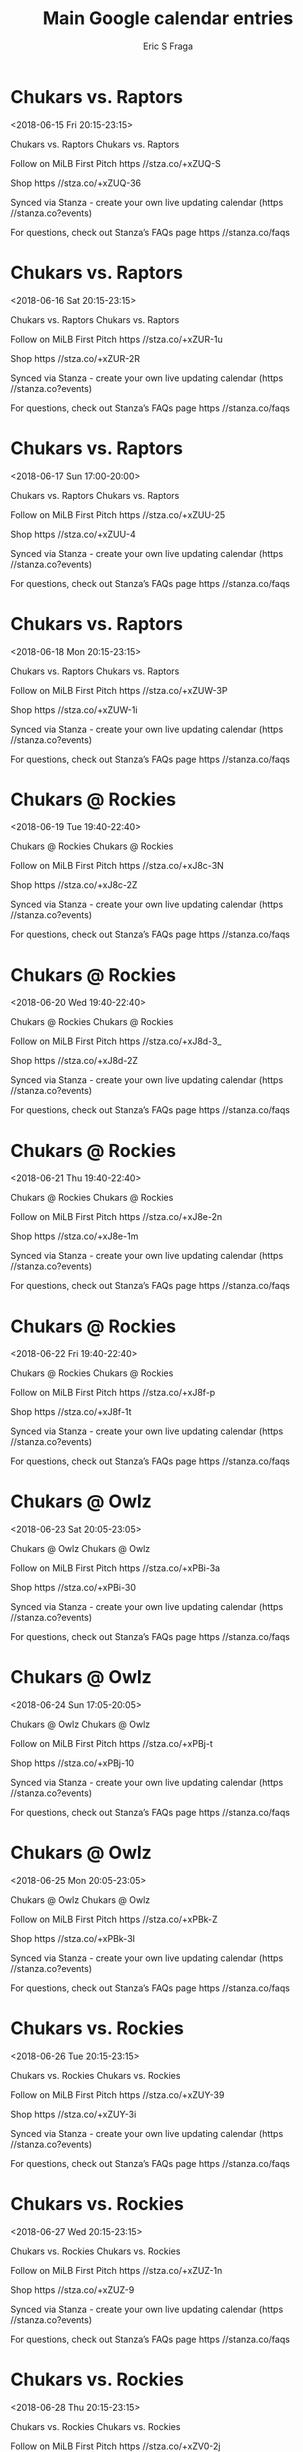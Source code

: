 #+TITLE:       Main Google calendar entries
#+AUTHOR:      Eric S Fraga
#+EMAIL:       e.fraga@ucl.ac.uk
#+DESCRIPTION: converted using the ical2org awk script
#+CATEGORY:    google
#+STARTUP:     hidestars
#+STARTUP:     overview

* COMMENT original iCal preamble

* Chukars vs. Raptors
<2018-06-15 Fri 20:15-23:15>
:PROPERTIES:
:ID:       xYxTN17fHgHXa061cIz_wWQn@stanza.co
:LOCATION: Don't miss a minute of action. Follow along with the MiLB First Pitch app.
:STATUS:   CONFIRMED
:END:

Chukars vs. Raptors Chukars vs. Raptors

Follow on MiLB First Pitch  https //stza.co/+xZUQ-S

Shop  https //stza.co/+xZUQ-36

Synced via Stanza - create your own live updating calendar (https //stanza.co?events)

For questions, check out Stanza’s FAQs page  https //stanza.co/faqs
** COMMENT original iCal entry
 
BEGIN:VEVENT
BEGIN:VALARM
TRIGGER;VALUE=DURATION:-PT240M
ACTION:DISPLAY
DESCRIPTION:Chukars vs. Raptors
END:VALARM
DTSTART:20180616T011500Z
DTEND:20180616T041500Z
UID:xYxTN17fHgHXa061cIz_wWQn@stanza.co
SUMMARY:Chukars vs. Raptors
DESCRIPTION:Chukars vs. Raptors\n\nFollow on MiLB First Pitch: https://stza.co/+xZUQ-S\n\nShop: https://stza.co/+xZUQ-36\n\nSynced via Stanza - create your own live updating calendar (https://stanza.co?events)\n\nFor questions, check out Stanza’s FAQs page: https://stanza.co/faqs
LOCATION:Don't miss a minute of action. Follow along with the MiLB First Pitch app.
STATUS:CONFIRMED
CREATED:20180213T144534Z
LAST-MODIFIED:20180213T144534Z
TRANSP:OPAQUE
END:VEVENT
* Chukars vs. Raptors
<2018-06-16 Sat 20:15-23:15>
:PROPERTIES:
:ID:       ecZXx2JKht9pTm9YjHZ3fDM4@stanza.co
:LOCATION: Ready for the game? Follow along with MiLB First Pitch.
:STATUS:   CONFIRMED
:END:

Chukars vs. Raptors Chukars vs. Raptors

Follow on MiLB First Pitch  https //stza.co/+xZUR-1u

Shop  https //stza.co/+xZUR-2R

Synced via Stanza - create your own live updating calendar (https //stanza.co?events)

For questions, check out Stanza’s FAQs page  https //stanza.co/faqs
** COMMENT original iCal entry
 
BEGIN:VEVENT
BEGIN:VALARM
TRIGGER;VALUE=DURATION:-PT240M
ACTION:DISPLAY
DESCRIPTION:Chukars vs. Raptors
END:VALARM
DTSTART:20180617T011500Z
DTEND:20180617T041500Z
UID:ecZXx2JKht9pTm9YjHZ3fDM4@stanza.co
SUMMARY:Chukars vs. Raptors
DESCRIPTION:Chukars vs. Raptors\n\nFollow on MiLB First Pitch: https://stza.co/+xZUR-1u\n\nShop: https://stza.co/+xZUR-2R\n\nSynced via Stanza - create your own live updating calendar (https://stanza.co?events)\n\nFor questions, check out Stanza’s FAQs page: https://stanza.co/faqs
LOCATION:Ready for the game? Follow along with MiLB First Pitch.
STATUS:CONFIRMED
CREATED:20180213T144534Z
LAST-MODIFIED:20180213T144534Z
TRANSP:OPAQUE
END:VEVENT
* Chukars vs. Raptors
<2018-06-17 Sun 17:00-20:00>
:PROPERTIES:
:ID:       RAxlASCpbAamlFwL4SkfnpjC@stanza.co
:LOCATION: Stay in the loop by following the action with MiLB First Pitch app.
:STATUS:   CONFIRMED
:END:

Chukars vs. Raptors Chukars vs. Raptors

Follow on MiLB First Pitch  https //stza.co/+xZUU-25

Shop  https //stza.co/+xZUU-4

Synced via Stanza - create your own live updating calendar (https //stanza.co?events)

For questions, check out Stanza’s FAQs page  https //stanza.co/faqs
** COMMENT original iCal entry
 
BEGIN:VEVENT
BEGIN:VALARM
TRIGGER;VALUE=DURATION:-PT240M
ACTION:DISPLAY
DESCRIPTION:Chukars vs. Raptors
END:VALARM
DTSTART:20180617T220000Z
DTEND:20180618T010000Z
UID:RAxlASCpbAamlFwL4SkfnpjC@stanza.co
SUMMARY:Chukars vs. Raptors
DESCRIPTION:Chukars vs. Raptors\n\nFollow on MiLB First Pitch: https://stza.co/+xZUU-25\n\nShop: https://stza.co/+xZUU-4\n\nSynced via Stanza - create your own live updating calendar (https://stanza.co?events)\n\nFor questions, check out Stanza’s FAQs page: https://stanza.co/faqs
LOCATION:Stay in the loop by following the action with MiLB First Pitch app.
STATUS:CONFIRMED
CREATED:20180213T144534Z
LAST-MODIFIED:20180213T144534Z
TRANSP:OPAQUE
END:VEVENT
* Chukars vs. Raptors
<2018-06-18 Mon 20:15-23:15>
:PROPERTIES:
:ID:       NVXtKByYT8HFZFdQf9dBFI-J@stanza.co
:LOCATION: Don't miss a minute of action. Follow along with the MiLB First Pitch app.
:STATUS:   CONFIRMED
:END:

Chukars vs. Raptors Chukars vs. Raptors

Follow on MiLB First Pitch  https //stza.co/+xZUW-3P

Shop  https //stza.co/+xZUW-1i

Synced via Stanza - create your own live updating calendar (https //stanza.co?events)

For questions, check out Stanza’s FAQs page  https //stanza.co/faqs
** COMMENT original iCal entry
 
BEGIN:VEVENT
BEGIN:VALARM
TRIGGER;VALUE=DURATION:-PT240M
ACTION:DISPLAY
DESCRIPTION:Chukars vs. Raptors
END:VALARM
DTSTART:20180619T011500Z
DTEND:20180619T041500Z
UID:NVXtKByYT8HFZFdQf9dBFI-J@stanza.co
SUMMARY:Chukars vs. Raptors
DESCRIPTION:Chukars vs. Raptors\n\nFollow on MiLB First Pitch: https://stza.co/+xZUW-3P\n\nShop: https://stza.co/+xZUW-1i\n\nSynced via Stanza - create your own live updating calendar (https://stanza.co?events)\n\nFor questions, check out Stanza’s FAQs page: https://stanza.co/faqs
LOCATION:Don't miss a minute of action. Follow along with the MiLB First Pitch app.
STATUS:CONFIRMED
CREATED:20180213T144534Z
LAST-MODIFIED:20180213T144534Z
TRANSP:OPAQUE
END:VEVENT
* Chukars @ Rockies
<2018-06-19 Tue 19:40-22:40>
:PROPERTIES:
:ID:       AufHM6Eu8-b0Sx3gG9r9l8_d@stanza.co
:LOCATION: Ready for the game? Follow along with MiLB First Pitch.
:STATUS:   CONFIRMED
:END:

Chukars @ Rockies Chukars @ Rockies

Follow on MiLB First Pitch  https //stza.co/+xJ8c-3N

Shop  https //stza.co/+xJ8c-2Z

Synced via Stanza - create your own live updating calendar (https //stanza.co?events)

For questions, check out Stanza’s FAQs page  https //stanza.co/faqs
** COMMENT original iCal entry
 
BEGIN:VEVENT
BEGIN:VALARM
TRIGGER;VALUE=DURATION:-PT30M
ACTION:DISPLAY
DESCRIPTION:Chukars @ Rockies
END:VALARM
DTSTART:20180620T004000Z
DTEND:20180620T034000Z
UID:AufHM6Eu8-b0Sx3gG9r9l8_d@stanza.co
SUMMARY:Chukars @ Rockies
DESCRIPTION:Chukars @ Rockies\n\nFollow on MiLB First Pitch: https://stza.co/+xJ8c-3N\n\nShop: https://stza.co/+xJ8c-2Z\n\nSynced via Stanza - create your own live updating calendar (https://stanza.co?events)\n\nFor questions, check out Stanza’s FAQs page: https://stanza.co/faqs
LOCATION:Ready for the game? Follow along with MiLB First Pitch.
STATUS:CONFIRMED
CREATED:20180213T144534Z
LAST-MODIFIED:20180213T144534Z
TRANSP:OPAQUE
END:VEVENT
* Chukars @ Rockies
<2018-06-20 Wed 19:40-22:40>
:PROPERTIES:
:ID:       AZe8IL9mq2gIsqx7KHaEE87J@stanza.co
:LOCATION: Stay in the loop by following the action with MiLB First Pitch app.
:STATUS:   CONFIRMED
:END:

Chukars @ Rockies Chukars @ Rockies

Follow on MiLB First Pitch  https //stza.co/+xJ8d-3_

Shop  https //stza.co/+xJ8d-2Z

Synced via Stanza - create your own live updating calendar (https //stanza.co?events)

For questions, check out Stanza’s FAQs page  https //stanza.co/faqs
** COMMENT original iCal entry
 
BEGIN:VEVENT
BEGIN:VALARM
TRIGGER;VALUE=DURATION:-PT30M
ACTION:DISPLAY
DESCRIPTION:Chukars @ Rockies
END:VALARM
DTSTART:20180621T004000Z
DTEND:20180621T034000Z
UID:AZe8IL9mq2gIsqx7KHaEE87J@stanza.co
SUMMARY:Chukars @ Rockies
DESCRIPTION:Chukars @ Rockies\n\nFollow on MiLB First Pitch: https://stza.co/+xJ8d-3_\n\nShop: https://stza.co/+xJ8d-2Z\n\nSynced via Stanza - create your own live updating calendar (https://stanza.co?events)\n\nFor questions, check out Stanza’s FAQs page: https://stanza.co/faqs
LOCATION:Stay in the loop by following the action with MiLB First Pitch app.
STATUS:CONFIRMED
CREATED:20180213T144534Z
LAST-MODIFIED:20180213T144534Z
TRANSP:OPAQUE
END:VEVENT
* Chukars @ Rockies
<2018-06-21 Thu 19:40-22:40>
:PROPERTIES:
:ID:       jhXL5RljK2mZQjdurslSw8_Y@stanza.co
:LOCATION: Don't miss a minute of action. Follow along with the MiLB First Pitch app.
:STATUS:   CONFIRMED
:END:

Chukars @ Rockies Chukars @ Rockies

Follow on MiLB First Pitch  https //stza.co/+xJ8e-2n

Shop  https //stza.co/+xJ8e-1m

Synced via Stanza - create your own live updating calendar (https //stanza.co?events)

For questions, check out Stanza’s FAQs page  https //stanza.co/faqs
** COMMENT original iCal entry
 
BEGIN:VEVENT
BEGIN:VALARM
TRIGGER;VALUE=DURATION:-PT30M
ACTION:DISPLAY
DESCRIPTION:Chukars @ Rockies
END:VALARM
DTSTART:20180622T004000Z
DTEND:20180622T034000Z
UID:jhXL5RljK2mZQjdurslSw8_Y@stanza.co
SUMMARY:Chukars @ Rockies
DESCRIPTION:Chukars @ Rockies\n\nFollow on MiLB First Pitch: https://stza.co/+xJ8e-2n\n\nShop: https://stza.co/+xJ8e-1m\n\nSynced via Stanza - create your own live updating calendar (https://stanza.co?events)\n\nFor questions, check out Stanza’s FAQs page: https://stanza.co/faqs
LOCATION:Don't miss a minute of action. Follow along with the MiLB First Pitch app.
STATUS:CONFIRMED
CREATED:20180213T144534Z
LAST-MODIFIED:20180213T144534Z
TRANSP:OPAQUE
END:VEVENT
* Chukars @ Rockies
<2018-06-22 Fri 19:40-22:40>
:PROPERTIES:
:ID:       YUmXWmXSdi8cU3WHnPAy8XEM@stanza.co
:LOCATION: Ready for the game? Follow along with MiLB First Pitch.
:STATUS:   CONFIRMED
:END:

Chukars @ Rockies Chukars @ Rockies

Follow on MiLB First Pitch  https //stza.co/+xJ8f-p

Shop  https //stza.co/+xJ8f-1t

Synced via Stanza - create your own live updating calendar (https //stanza.co?events)

For questions, check out Stanza’s FAQs page  https //stanza.co/faqs
** COMMENT original iCal entry
 
BEGIN:VEVENT
BEGIN:VALARM
TRIGGER;VALUE=DURATION:-PT30M
ACTION:DISPLAY
DESCRIPTION:Chukars @ Rockies
END:VALARM
DTSTART:20180623T004000Z
DTEND:20180623T034000Z
UID:YUmXWmXSdi8cU3WHnPAy8XEM@stanza.co
SUMMARY:Chukars @ Rockies
DESCRIPTION:Chukars @ Rockies\n\nFollow on MiLB First Pitch: https://stza.co/+xJ8f-p\n\nShop: https://stza.co/+xJ8f-1t\n\nSynced via Stanza - create your own live updating calendar (https://stanza.co?events)\n\nFor questions, check out Stanza’s FAQs page: https://stanza.co/faqs
LOCATION:Ready for the game? Follow along with MiLB First Pitch.
STATUS:CONFIRMED
CREATED:20180213T144534Z
LAST-MODIFIED:20180213T144534Z
TRANSP:OPAQUE
END:VEVENT
* Chukars @ Owlz
<2018-06-23 Sat 20:05-23:05>
:PROPERTIES:
:ID:       HQtipd-rC1NvE-ybkUpgx2ZT@stanza.co
:LOCATION: Stay in the loop by following the action with MiLB First Pitch app.
:STATUS:   CONFIRMED
:END:

Chukars @ Owlz Chukars @ Owlz

Follow on MiLB First Pitch  https //stza.co/+xPBi-3a

Shop  https //stza.co/+xPBi-30

Synced via Stanza - create your own live updating calendar (https //stanza.co?events)

For questions, check out Stanza’s FAQs page  https //stanza.co/faqs
** COMMENT original iCal entry
 
BEGIN:VEVENT
BEGIN:VALARM
TRIGGER;VALUE=DURATION:-PT30M
ACTION:DISPLAY
DESCRIPTION:Chukars @ Owlz
END:VALARM
DTSTART:20180624T010500Z
DTEND:20180624T040500Z
UID:HQtipd-rC1NvE-ybkUpgx2ZT@stanza.co
SUMMARY:Chukars @ Owlz
DESCRIPTION:Chukars @ Owlz\n\nFollow on MiLB First Pitch: https://stza.co/+xPBi-3a\n\nShop: https://stza.co/+xPBi-30\n\nSynced via Stanza - create your own live updating calendar (https://stanza.co?events)\n\nFor questions, check out Stanza’s FAQs page: https://stanza.co/faqs
LOCATION:Stay in the loop by following the action with MiLB First Pitch app.
STATUS:CONFIRMED
CREATED:20180213T144534Z
LAST-MODIFIED:20180213T144534Z
TRANSP:OPAQUE
END:VEVENT
* Chukars @ Owlz
<2018-06-24 Sun 17:05-20:05>
:PROPERTIES:
:ID:       NSQ95YclG_cZFqFMYwf22uzo@stanza.co
:LOCATION: Don't miss a minute of action. Follow along with the MiLB First Pitch app.
:STATUS:   CONFIRMED
:END:

Chukars @ Owlz Chukars @ Owlz

Follow on MiLB First Pitch  https //stza.co/+xPBj-t

Shop  https //stza.co/+xPBj-10

Synced via Stanza - create your own live updating calendar (https //stanza.co?events)

For questions, check out Stanza’s FAQs page  https //stanza.co/faqs
** COMMENT original iCal entry
 
BEGIN:VEVENT
BEGIN:VALARM
TRIGGER;VALUE=DURATION:-PT30M
ACTION:DISPLAY
DESCRIPTION:Chukars @ Owlz
END:VALARM
DTSTART:20180624T220500Z
DTEND:20180625T010500Z
UID:NSQ95YclG_cZFqFMYwf22uzo@stanza.co
SUMMARY:Chukars @ Owlz
DESCRIPTION:Chukars @ Owlz\n\nFollow on MiLB First Pitch: https://stza.co/+xPBj-t\n\nShop: https://stza.co/+xPBj-10\n\nSynced via Stanza - create your own live updating calendar (https://stanza.co?events)\n\nFor questions, check out Stanza’s FAQs page: https://stanza.co/faqs
LOCATION:Don't miss a minute of action. Follow along with the MiLB First Pitch app.
STATUS:CONFIRMED
CREATED:20180213T144534Z
LAST-MODIFIED:20180213T144534Z
TRANSP:OPAQUE
END:VEVENT
* Chukars @ Owlz
<2018-06-25 Mon 20:05-23:05>
:PROPERTIES:
:ID:       Wfe9yeOmPrnNuOzXCRbZsbGW@stanza.co
:LOCATION: Ready for the game? Follow along with MiLB First Pitch.
:STATUS:   CONFIRMED
:END:

Chukars @ Owlz Chukars @ Owlz

Follow on MiLB First Pitch  https //stza.co/+xPBk-Z

Shop  https //stza.co/+xPBk-3I

Synced via Stanza - create your own live updating calendar (https //stanza.co?events)

For questions, check out Stanza’s FAQs page  https //stanza.co/faqs
** COMMENT original iCal entry
 
BEGIN:VEVENT
BEGIN:VALARM
TRIGGER;VALUE=DURATION:-PT30M
ACTION:DISPLAY
DESCRIPTION:Chukars @ Owlz
END:VALARM
DTSTART:20180626T010500Z
DTEND:20180626T040500Z
UID:Wfe9yeOmPrnNuOzXCRbZsbGW@stanza.co
SUMMARY:Chukars @ Owlz
DESCRIPTION:Chukars @ Owlz\n\nFollow on MiLB First Pitch: https://stza.co/+xPBk-Z\n\nShop: https://stza.co/+xPBk-3I\n\nSynced via Stanza - create your own live updating calendar (https://stanza.co?events)\n\nFor questions, check out Stanza’s FAQs page: https://stanza.co/faqs
LOCATION:Ready for the game? Follow along with MiLB First Pitch.
STATUS:CONFIRMED
CREATED:20180213T144534Z
LAST-MODIFIED:20180213T144534Z
TRANSP:OPAQUE
END:VEVENT
* Chukars vs. Rockies
<2018-06-26 Tue 20:15-23:15>
:PROPERTIES:
:ID:       Jis2fGOFkiJdFijYgqaNYtvv@stanza.co
:LOCATION: Stay in the loop by following the action with MiLB First Pitch app.
:STATUS:   CONFIRMED
:END:

Chukars vs. Rockies Chukars vs. Rockies

Follow on MiLB First Pitch  https //stza.co/+xZUY-39

Shop  https //stza.co/+xZUY-3i

Synced via Stanza - create your own live updating calendar (https //stanza.co?events)

For questions, check out Stanza’s FAQs page  https //stanza.co/faqs
** COMMENT original iCal entry
 
BEGIN:VEVENT
BEGIN:VALARM
TRIGGER;VALUE=DURATION:-PT240M
ACTION:DISPLAY
DESCRIPTION:Chukars vs. Rockies
END:VALARM
DTSTART:20180627T011500Z
DTEND:20180627T041500Z
UID:Jis2fGOFkiJdFijYgqaNYtvv@stanza.co
SUMMARY:Chukars vs. Rockies
DESCRIPTION:Chukars vs. Rockies\n\nFollow on MiLB First Pitch: https://stza.co/+xZUY-39\n\nShop: https://stza.co/+xZUY-3i\n\nSynced via Stanza - create your own live updating calendar (https://stanza.co?events)\n\nFor questions, check out Stanza’s FAQs page: https://stanza.co/faqs
LOCATION:Stay in the loop by following the action with MiLB First Pitch app.
STATUS:CONFIRMED
CREATED:20180213T144534Z
LAST-MODIFIED:20180213T144534Z
TRANSP:OPAQUE
END:VEVENT
* Chukars vs. Rockies
<2018-06-27 Wed 20:15-23:15>
:PROPERTIES:
:ID:       xgkd9QdsG0tQ7IM1ROFhnVSE@stanza.co
:LOCATION: Don't miss a minute of action. Follow along with the MiLB First Pitch app.
:STATUS:   CONFIRMED
:END:

Chukars vs. Rockies Chukars vs. Rockies

Follow on MiLB First Pitch  https //stza.co/+xZUZ-1n

Shop  https //stza.co/+xZUZ-9

Synced via Stanza - create your own live updating calendar (https //stanza.co?events)

For questions, check out Stanza’s FAQs page  https //stanza.co/faqs
** COMMENT original iCal entry
 
BEGIN:VEVENT
BEGIN:VALARM
TRIGGER;VALUE=DURATION:-PT240M
ACTION:DISPLAY
DESCRIPTION:Chukars vs. Rockies
END:VALARM
DTSTART:20180628T011500Z
DTEND:20180628T041500Z
UID:xgkd9QdsG0tQ7IM1ROFhnVSE@stanza.co
SUMMARY:Chukars vs. Rockies
DESCRIPTION:Chukars vs. Rockies\n\nFollow on MiLB First Pitch: https://stza.co/+xZUZ-1n\n\nShop: https://stza.co/+xZUZ-9\n\nSynced via Stanza - create your own live updating calendar (https://stanza.co?events)\n\nFor questions, check out Stanza’s FAQs page: https://stanza.co/faqs
LOCATION:Don't miss a minute of action. Follow along with the MiLB First Pitch app.
STATUS:CONFIRMED
CREATED:20180213T144534Z
LAST-MODIFIED:20180213T144534Z
TRANSP:OPAQUE
END:VEVENT
* Chukars vs. Rockies
<2018-06-28 Thu 20:15-23:15>
:PROPERTIES:
:ID:       E8iLvl6Wb_SFatZNCAJfhfQF@stanza.co
:LOCATION: Ready for the game? Follow along with MiLB First Pitch.
:STATUS:   CONFIRMED
:END:

Chukars vs. Rockies Chukars vs. Rockies

Follow on MiLB First Pitch  https //stza.co/+xZV0-2j

Shop  https //stza.co/+xZV0-27

Synced via Stanza - create your own live updating calendar (https //stanza.co?events)

For questions, check out Stanza’s FAQs page  https //stanza.co/faqs
** COMMENT original iCal entry
 
BEGIN:VEVENT
BEGIN:VALARM
TRIGGER;VALUE=DURATION:-PT240M
ACTION:DISPLAY
DESCRIPTION:Chukars vs. Rockies
END:VALARM
DTSTART:20180629T011500Z
DTEND:20180629T041500Z
UID:E8iLvl6Wb_SFatZNCAJfhfQF@stanza.co
SUMMARY:Chukars vs. Rockies
DESCRIPTION:Chukars vs. Rockies\n\nFollow on MiLB First Pitch: https://stza.co/+xZV0-2j\n\nShop: https://stza.co/+xZV0-27\n\nSynced via Stanza - create your own live updating calendar (https://stanza.co?events)\n\nFor questions, check out Stanza’s FAQs page: https://stanza.co/faqs
LOCATION:Ready for the game? Follow along with MiLB First Pitch.
STATUS:CONFIRMED
CREATED:20180213T144534Z
LAST-MODIFIED:20180213T144534Z
TRANSP:OPAQUE
END:VEVENT
* Chukars vs. Rockies
<2018-06-29 Fri 20:15-23:15>
:PROPERTIES:
:ID:       MpW-D25Ikglx0P2zKyKpZBys@stanza.co
:LOCATION: Stay in the loop by following the action with MiLB First Pitch app.
:STATUS:   CONFIRMED
:END:

Chukars vs. Rockies Chukars vs. Rockies

Follow on MiLB First Pitch  https //stza.co/+xZV1-2g

Shop  https //stza.co/+xZV1-3N

Synced via Stanza - create your own live updating calendar (https //stanza.co?events)

For questions, check out Stanza’s FAQs page  https //stanza.co/faqs
** COMMENT original iCal entry
 
BEGIN:VEVENT
BEGIN:VALARM
TRIGGER;VALUE=DURATION:-PT240M
ACTION:DISPLAY
DESCRIPTION:Chukars vs. Rockies
END:VALARM
DTSTART:20180630T011500Z
DTEND:20180630T041500Z
UID:MpW-D25Ikglx0P2zKyKpZBys@stanza.co
SUMMARY:Chukars vs. Rockies
DESCRIPTION:Chukars vs. Rockies\n\nFollow on MiLB First Pitch: https://stza.co/+xZV1-2g\n\nShop: https://stza.co/+xZV1-3N\n\nSynced via Stanza - create your own live updating calendar (https://stanza.co?events)\n\nFor questions, check out Stanza’s FAQs page: https://stanza.co/faqs
LOCATION:Stay in the loop by following the action with MiLB First Pitch app.
STATUS:CONFIRMED
CREATED:20180213T144534Z
LAST-MODIFIED:20180213T144534Z
TRANSP:OPAQUE
END:VEVENT
* Chukars @ Raptors
<2018-06-30 Sat 20:00-23:00>
:PROPERTIES:
:ID:       3WMxj5_3bYpcEd01SS9tyDhJ@stanza.co
:LOCATION: Don't miss a minute of action. Follow along with the MiLB First Pitch app.
:STATUS:   CONFIRMED
:END:

Chukars @ Raptors Chukars @ Raptors

Follow on MiLB First Pitch  https //stza.co/+x$81-2z

Shop  https //stza.co/+x$81-1k

Synced via Stanza - create your own live updating calendar (https //stanza.co?events)

For questions, check out Stanza’s FAQs page  https //stanza.co/faqs
** COMMENT original iCal entry
 
BEGIN:VEVENT
BEGIN:VALARM
TRIGGER;VALUE=DURATION:-PT30M
ACTION:DISPLAY
DESCRIPTION:Chukars @ Raptors
END:VALARM
DTSTART:20180701T010000Z
DTEND:20180701T040000Z
UID:3WMxj5_3bYpcEd01SS9tyDhJ@stanza.co
SUMMARY:Chukars @ Raptors
DESCRIPTION:Chukars @ Raptors\n\nFollow on MiLB First Pitch: https://stza.co/+x$81-2z\n\nShop: https://stza.co/+x$81-1k\n\nSynced via Stanza - create your own live updating calendar (https://stanza.co?events)\n\nFor questions, check out Stanza’s FAQs page: https://stanza.co/faqs
LOCATION:Don't miss a minute of action. Follow along with the MiLB First Pitch app.
STATUS:CONFIRMED
CREATED:20180213T144534Z
LAST-MODIFIED:20180213T144534Z
TRANSP:OPAQUE
END:VEVENT
* Chukars @ Raptors
<2018-07-01 Sun 17:00-20:00>
:PROPERTIES:
:ID:       Zm_GHR3ZF3zCrynf8VsKJUsR@stanza.co
:LOCATION: Ready for the game? Follow along with MiLB First Pitch.
:STATUS:   CONFIRMED
:END:

Chukars @ Raptors Chukars @ Raptors

Follow on MiLB First Pitch  https //stza.co/+x$82-21

Shop  https //stza.co/+x$82-2

Synced via Stanza - create your own live updating calendar (https //stanza.co?events)

For questions, check out Stanza’s FAQs page  https //stanza.co/faqs
** COMMENT original iCal entry
 
BEGIN:VEVENT
BEGIN:VALARM
TRIGGER;VALUE=DURATION:-PT30M
ACTION:DISPLAY
DESCRIPTION:Chukars @ Raptors
END:VALARM
DTSTART:20180701T220000Z
DTEND:20180702T010000Z
UID:Zm_GHR3ZF3zCrynf8VsKJUsR@stanza.co
SUMMARY:Chukars @ Raptors
DESCRIPTION:Chukars @ Raptors\n\nFollow on MiLB First Pitch: https://stza.co/+x$82-21\n\nShop: https://stza.co/+x$82-2\n\nSynced via Stanza - create your own live updating calendar (https://stanza.co?events)\n\nFor questions, check out Stanza’s FAQs page: https://stanza.co/faqs
LOCATION:Ready for the game? Follow along with MiLB First Pitch.
STATUS:CONFIRMED
CREATED:20180213T144534Z
LAST-MODIFIED:20180213T144534Z
TRANSP:OPAQUE
END:VEVENT
* Chukars @ Raptors
<2018-07-02 Mon 20:00-23:00>
:PROPERTIES:
:ID:       VpUjr_AamxqCIo0PJeqtFtiZ@stanza.co
:LOCATION: Stay in the loop by following the action with MiLB First Pitch app.
:STATUS:   CONFIRMED
:END:

Chukars @ Raptors Chukars @ Raptors

Follow on MiLB First Pitch  https //stza.co/+x$83-2B

Shop  https //stza.co/+x$83-3F

Synced via Stanza - create your own live updating calendar (https //stanza.co?events)

For questions, check out Stanza’s FAQs page  https //stanza.co/faqs
** COMMENT original iCal entry
 
BEGIN:VEVENT
BEGIN:VALARM
TRIGGER;VALUE=DURATION:-PT30M
ACTION:DISPLAY
DESCRIPTION:Chukars @ Raptors
END:VALARM
DTSTART:20180703T010000Z
DTEND:20180703T040000Z
UID:VpUjr_AamxqCIo0PJeqtFtiZ@stanza.co
SUMMARY:Chukars @ Raptors
DESCRIPTION:Chukars @ Raptors\n\nFollow on MiLB First Pitch: https://stza.co/+x$83-2B\n\nShop: https://stza.co/+x$83-3F\n\nSynced via Stanza - create your own live updating calendar (https://stanza.co?events)\n\nFor questions, check out Stanza’s FAQs page: https://stanza.co/faqs
LOCATION:Stay in the loop by following the action with MiLB First Pitch app.
STATUS:CONFIRMED
CREATED:20180213T144534Z
LAST-MODIFIED:20180213T144534Z
TRANSP:OPAQUE
END:VEVENT
* Chukars @ Raptors
<2018-07-03 Tue 20:00-23:00>
:PROPERTIES:
:ID:       QWpu-eEcre2TyZ7HwWXM2RCB@stanza.co
:LOCATION: Don't miss a minute of action. Follow along with the MiLB First Pitch app.
:STATUS:   CONFIRMED
:END:

Chukars @ Raptors Chukars @ Raptors

Follow on MiLB First Pitch  https //stza.co/+x$84-3b

Shop  https //stza.co/+x$84-2Q

Synced via Stanza - create your own live updating calendar (https //stanza.co?events)

For questions, check out Stanza’s FAQs page  https //stanza.co/faqs
** COMMENT original iCal entry
 
BEGIN:VEVENT
BEGIN:VALARM
TRIGGER;VALUE=DURATION:-PT30M
ACTION:DISPLAY
DESCRIPTION:Chukars @ Raptors
END:VALARM
DTSTART:20180704T010000Z
DTEND:20180704T040000Z
UID:QWpu-eEcre2TyZ7HwWXM2RCB@stanza.co
SUMMARY:Chukars @ Raptors
DESCRIPTION:Chukars @ Raptors\n\nFollow on MiLB First Pitch: https://stza.co/+x$84-3b\n\nShop: https://stza.co/+x$84-2Q\n\nSynced via Stanza - create your own live updating calendar (https://stanza.co?events)\n\nFor questions, check out Stanza’s FAQs page: https://stanza.co/faqs
LOCATION:Don't miss a minute of action. Follow along with the MiLB First Pitch app.
STATUS:CONFIRMED
CREATED:20180213T144534Z
LAST-MODIFIED:20180213T144534Z
TRANSP:OPAQUE
END:VEVENT
* Chukars vs. Owlz
<2018-07-04 Wed 17:30-20:30>
:PROPERTIES:
:ID:       ilf8O0o8vFN7YNmpvbuF9z07@stanza.co
:LOCATION: Ready for the game? Follow along with MiLB First Pitch.
:STATUS:   CONFIRMED
:END:

Chukars vs. Owlz Chukars vs. Owlz

Follow on MiLB First Pitch  https //stza.co/+xZV3-s

Shop  https //stza.co/+xZV3-2r

Synced via Stanza - create your own live updating calendar (https //stanza.co?events)

For questions, check out Stanza’s FAQs page  https //stanza.co/faqs
** COMMENT original iCal entry
 
BEGIN:VEVENT
BEGIN:VALARM
TRIGGER;VALUE=DURATION:-PT240M
ACTION:DISPLAY
DESCRIPTION:Chukars vs. Owlz
END:VALARM
DTSTART:20180704T223000Z
DTEND:20180705T013000Z
UID:ilf8O0o8vFN7YNmpvbuF9z07@stanza.co
SUMMARY:Chukars vs. Owlz
DESCRIPTION:Chukars vs. Owlz\n\nFollow on MiLB First Pitch: https://stza.co/+xZV3-s\n\nShop: https://stza.co/+xZV3-2r\n\nSynced via Stanza - create your own live updating calendar (https://stanza.co?events)\n\nFor questions, check out Stanza’s FAQs page: https://stanza.co/faqs
LOCATION:Ready for the game? Follow along with MiLB First Pitch.
STATUS:CONFIRMED
CREATED:20180213T144534Z
LAST-MODIFIED:20180213T144534Z
TRANSP:OPAQUE
END:VEVENT
* Chukars vs. Owlz
<2018-07-05 Thu 20:15-23:15>
:PROPERTIES:
:ID:       6EIs2r0bK8AeMJeMtFJ3K2el@stanza.co
:LOCATION: Stay in the loop by following the action with MiLB First Pitch app.
:STATUS:   CONFIRMED
:END:

Chukars vs. Owlz Chukars vs. Owlz

Follow on MiLB First Pitch  https //stza.co/+xZV6-i

Shop  https //stza.co/+xZV6-3j

Synced via Stanza - create your own live updating calendar (https //stanza.co?events)

For questions, check out Stanza’s FAQs page  https //stanza.co/faqs
** COMMENT original iCal entry
 
BEGIN:VEVENT
BEGIN:VALARM
TRIGGER;VALUE=DURATION:-PT240M
ACTION:DISPLAY
DESCRIPTION:Chukars vs. Owlz
END:VALARM
DTSTART:20180706T011500Z
DTEND:20180706T041500Z
UID:6EIs2r0bK8AeMJeMtFJ3K2el@stanza.co
SUMMARY:Chukars vs. Owlz
DESCRIPTION:Chukars vs. Owlz\n\nFollow on MiLB First Pitch: https://stza.co/+xZV6-i\n\nShop: https://stza.co/+xZV6-3j\n\nSynced via Stanza - create your own live updating calendar (https://stanza.co?events)\n\nFor questions, check out Stanza’s FAQs page: https://stanza.co/faqs
LOCATION:Stay in the loop by following the action with MiLB First Pitch app.
STATUS:CONFIRMED
CREATED:20180213T144534Z
LAST-MODIFIED:20180213T144534Z
TRANSP:OPAQUE
END:VEVENT
* Chukars vs. Owlz
<2018-07-06 Fri 20:15-23:15>
:PROPERTIES:
:ID:       2N8WxmyxZnhSsI4ikx9hQgeN@stanza.co
:LOCATION: Don't miss a minute of action. Follow along with the MiLB First Pitch app.
:STATUS:   CONFIRMED
:END:

Chukars vs. Owlz Chukars vs. Owlz

Follow on MiLB First Pitch  https //stza.co/+xZV7-2Z

Shop  https //stza.co/+xZV7-P

Synced via Stanza - create your own live updating calendar (https //stanza.co?events)

For questions, check out Stanza’s FAQs page  https //stanza.co/faqs
** COMMENT original iCal entry
 
BEGIN:VEVENT
BEGIN:VALARM
TRIGGER;VALUE=DURATION:-PT240M
ACTION:DISPLAY
DESCRIPTION:Chukars vs. Owlz
END:VALARM
DTSTART:20180707T011500Z
DTEND:20180707T041500Z
UID:2N8WxmyxZnhSsI4ikx9hQgeN@stanza.co
SUMMARY:Chukars vs. Owlz
DESCRIPTION:Chukars vs. Owlz\n\nFollow on MiLB First Pitch: https://stza.co/+xZV7-2Z\n\nShop: https://stza.co/+xZV7-P\n\nSynced via Stanza - create your own live updating calendar (https://stanza.co?events)\n\nFor questions, check out Stanza’s FAQs page: https://stanza.co/faqs
LOCATION:Don't miss a minute of action. Follow along with the MiLB First Pitch app.
STATUS:CONFIRMED
CREATED:20180213T144534Z
LAST-MODIFIED:20180213T144534Z
TRANSP:OPAQUE
END:VEVENT
* Chukars @ Owlz
<2018-07-07 Sat 20:05-23:05>
:PROPERTIES:
:ID:       lGL3N2lmhFoUGkyXYTtzwDEd@stanza.co
:LOCATION: Ready for the game? Follow along with MiLB First Pitch.
:STATUS:   CONFIRMED
:END:

Chukars @ Owlz Chukars @ Owlz

Follow on MiLB First Pitch  https //stza.co/+xPBl-h

Shop  https //stza.co/+xPBl-1V

Synced via Stanza - create your own live updating calendar (https //stanza.co?events)

For questions, check out Stanza’s FAQs page  https //stanza.co/faqs
** COMMENT original iCal entry
 
BEGIN:VEVENT
BEGIN:VALARM
TRIGGER;VALUE=DURATION:-PT30M
ACTION:DISPLAY
DESCRIPTION:Chukars @ Owlz
END:VALARM
DTSTART:20180708T010500Z
DTEND:20180708T040500Z
UID:lGL3N2lmhFoUGkyXYTtzwDEd@stanza.co
SUMMARY:Chukars @ Owlz
DESCRIPTION:Chukars @ Owlz\n\nFollow on MiLB First Pitch: https://stza.co/+xPBl-h\n\nShop: https://stza.co/+xPBl-1V\n\nSynced via Stanza - create your own live updating calendar (https://stanza.co?events)\n\nFor questions, check out Stanza’s FAQs page: https://stanza.co/faqs
LOCATION:Ready for the game? Follow along with MiLB First Pitch.
STATUS:CONFIRMED
CREATED:20180213T144534Z
LAST-MODIFIED:20180213T144534Z
TRANSP:OPAQUE
END:VEVENT
* Chukars @ Owlz
<2018-07-08 Sun 17:05-20:05>
:PROPERTIES:
:ID:       m3_0p6pbhq4hmuHgBsrJ-JVW@stanza.co
:LOCATION: Stay in the loop by following the action with MiLB First Pitch app.
:STATUS:   CONFIRMED
:END:

Chukars @ Owlz Chukars @ Owlz

Follow on MiLB First Pitch  https //stza.co/+xPBm-a

Shop  https //stza.co/+xPBm-3d

Synced via Stanza - create your own live updating calendar (https //stanza.co?events)

For questions, check out Stanza’s FAQs page  https //stanza.co/faqs
** COMMENT original iCal entry
 
BEGIN:VEVENT
BEGIN:VALARM
TRIGGER;VALUE=DURATION:-PT30M
ACTION:DISPLAY
DESCRIPTION:Chukars @ Owlz
END:VALARM
DTSTART:20180708T220500Z
DTEND:20180709T010500Z
UID:m3_0p6pbhq4hmuHgBsrJ-JVW@stanza.co
SUMMARY:Chukars @ Owlz
DESCRIPTION:Chukars @ Owlz\n\nFollow on MiLB First Pitch: https://stza.co/+xPBm-a\n\nShop: https://stza.co/+xPBm-3d\n\nSynced via Stanza - create your own live updating calendar (https://stanza.co?events)\n\nFor questions, check out Stanza’s FAQs page: https://stanza.co/faqs
LOCATION:Stay in the loop by following the action with MiLB First Pitch app.
STATUS:CONFIRMED
CREATED:20180213T144534Z
LAST-MODIFIED:20180213T144534Z
TRANSP:OPAQUE
END:VEVENT
* Chukars vs. Brewers
<2018-07-10 Tue 20:15-23:15>
:PROPERTIES:
:ID:       LCmBjpxpEoMem65oUVER2uBV@stanza.co
:LOCATION: Don't miss a minute of action. Follow along with the MiLB First Pitch app.
:STATUS:   CONFIRMED
:END:

Chukars vs. Brewers Chukars vs. Brewers

Follow on MiLB First Pitch  https //stza.co/+xZVa-2Y

Shop  https //stza.co/+xZVa-1d

Synced via Stanza - create your own live updating calendar (https //stanza.co?events)

For questions, check out Stanza’s FAQs page  https //stanza.co/faqs
** COMMENT original iCal entry
 
BEGIN:VEVENT
BEGIN:VALARM
TRIGGER;VALUE=DURATION:-PT240M
ACTION:DISPLAY
DESCRIPTION:Chukars vs. Brewers
END:VALARM
DTSTART:20180711T011500Z
DTEND:20180711T041500Z
UID:LCmBjpxpEoMem65oUVER2uBV@stanza.co
SUMMARY:Chukars vs. Brewers
DESCRIPTION:Chukars vs. Brewers\n\nFollow on MiLB First Pitch: https://stza.co/+xZVa-2Y\n\nShop: https://stza.co/+xZVa-1d\n\nSynced via Stanza - create your own live updating calendar (https://stanza.co?events)\n\nFor questions, check out Stanza’s FAQs page: https://stanza.co/faqs
LOCATION:Don't miss a minute of action. Follow along with the MiLB First Pitch app.
STATUS:CONFIRMED
CREATED:20180213T144534Z
LAST-MODIFIED:20180213T144534Z
TRANSP:OPAQUE
END:VEVENT
* Chukars vs. Brewers
<2018-07-11 Wed 20:15-23:15>
:PROPERTIES:
:ID:       0y5TmOcD1Gk1iAOepClN9Tzd@stanza.co
:LOCATION: Ready for the game? Follow along with MiLB First Pitch.
:STATUS:   CONFIRMED
:END:

Chukars vs. Brewers Chukars vs. Brewers

Follow on MiLB First Pitch  https //stza.co/+xZVb-1D

Shop  https //stza.co/+xZVb-24

Synced via Stanza - create your own live updating calendar (https //stanza.co?events)

For questions, check out Stanza’s FAQs page  https //stanza.co/faqs
** COMMENT original iCal entry
 
BEGIN:VEVENT
BEGIN:VALARM
TRIGGER;VALUE=DURATION:-PT240M
ACTION:DISPLAY
DESCRIPTION:Chukars vs. Brewers
END:VALARM
DTSTART:20180712T011500Z
DTEND:20180712T041500Z
UID:0y5TmOcD1Gk1iAOepClN9Tzd@stanza.co
SUMMARY:Chukars vs. Brewers
DESCRIPTION:Chukars vs. Brewers\n\nFollow on MiLB First Pitch: https://stza.co/+xZVb-1D\n\nShop: https://stza.co/+xZVb-24\n\nSynced via Stanza - create your own live updating calendar (https://stanza.co?events)\n\nFor questions, check out Stanza’s FAQs page: https://stanza.co/faqs
LOCATION:Ready for the game? Follow along with MiLB First Pitch.
STATUS:CONFIRMED
CREATED:20180213T144534Z
LAST-MODIFIED:20180213T144534Z
TRANSP:OPAQUE
END:VEVENT
* Chukars vs. Brewers
<2018-07-12 Thu 20:15-23:15>
:PROPERTIES:
:ID:       hTIVWjyJ1ogbt7eMlwG85Lv4@stanza.co
:LOCATION: Stay in the loop by following the action with MiLB First Pitch app.
:STATUS:   CONFIRMED
:END:

Chukars vs. Brewers Chukars vs. Brewers

Follow on MiLB First Pitch  https //stza.co/+xZVe-3

Shop  https //stza.co/+xZVe-1j

Synced via Stanza - create your own live updating calendar (https //stanza.co?events)

For questions, check out Stanza’s FAQs page  https //stanza.co/faqs
** COMMENT original iCal entry
 
BEGIN:VEVENT
BEGIN:VALARM
TRIGGER;VALUE=DURATION:-PT240M
ACTION:DISPLAY
DESCRIPTION:Chukars vs. Brewers
END:VALARM
DTSTART:20180713T011500Z
DTEND:20180713T041500Z
UID:hTIVWjyJ1ogbt7eMlwG85Lv4@stanza.co
SUMMARY:Chukars vs. Brewers
DESCRIPTION:Chukars vs. Brewers\n\nFollow on MiLB First Pitch: https://stza.co/+xZVe-3\n\nShop: https://stza.co/+xZVe-1j\n\nSynced via Stanza - create your own live updating calendar (https://stanza.co?events)\n\nFor questions, check out Stanza’s FAQs page: https://stanza.co/faqs
LOCATION:Stay in the loop by following the action with MiLB First Pitch app.
STATUS:CONFIRMED
CREATED:20180213T144534Z
LAST-MODIFIED:20180213T144534Z
TRANSP:OPAQUE
END:VEVENT
* Chukars vs. Brewers
<2018-07-13 Fri 20:15-23:15>
:PROPERTIES:
:ID:       ctg4DlcTM41QlP3BoVPtLG3O@stanza.co
:LOCATION: Don't miss a minute of action. Follow along with the MiLB First Pitch app.
:STATUS:   CONFIRMED
:END:

Chukars vs. Brewers Chukars vs. Brewers

Follow on MiLB First Pitch  https //stza.co/+xZVg-

Shop  https //stza.co/+xZVg-1A

Synced via Stanza - create your own live updating calendar (https //stanza.co?events)

For questions, check out Stanza’s FAQs page  https //stanza.co/faqs
** COMMENT original iCal entry
 
BEGIN:VEVENT
BEGIN:VALARM
TRIGGER;VALUE=DURATION:-PT240M
ACTION:DISPLAY
DESCRIPTION:Chukars vs. Brewers
END:VALARM
DTSTART:20180714T011500Z
DTEND:20180714T041500Z
UID:ctg4DlcTM41QlP3BoVPtLG3O@stanza.co
SUMMARY:Chukars vs. Brewers
DESCRIPTION:Chukars vs. Brewers\n\nFollow on MiLB First Pitch: https://stza.co/+xZVg-\n\nShop: https://stza.co/+xZVg-1A\n\nSynced via Stanza - create your own live updating calendar (https://stanza.co?events)\n\nFor questions, check out Stanza’s FAQs page: https://stanza.co/faqs
LOCATION:Don't miss a minute of action. Follow along with the MiLB First Pitch app.
STATUS:CONFIRMED
CREATED:20180213T144534Z
LAST-MODIFIED:20180213T144534Z
TRANSP:OPAQUE
END:VEVENT
* Chukars vs. Osprey
<2018-07-14 Sat 20:15-23:15>
:PROPERTIES:
:ID:       L91pLPuuW0hl3JAbigooiegj@stanza.co
:LOCATION: Ready for the game? Follow along with MiLB First Pitch.
:STATUS:   CONFIRMED
:END:

Chukars vs. Osprey Chukars vs. Osprey

Follow on MiLB First Pitch  https //stza.co/+xZVi-l

Shop  https //stza.co/+xZVi-X

Synced via Stanza - create your own live updating calendar (https //stanza.co?events)

For questions, check out Stanza’s FAQs page  https //stanza.co/faqs
** COMMENT original iCal entry
 
BEGIN:VEVENT
BEGIN:VALARM
TRIGGER;VALUE=DURATION:-PT240M
ACTION:DISPLAY
DESCRIPTION:Chukars vs. Osprey
END:VALARM
DTSTART:20180715T011500Z
DTEND:20180715T041500Z
UID:L91pLPuuW0hl3JAbigooiegj@stanza.co
SUMMARY:Chukars vs. Osprey
DESCRIPTION:Chukars vs. Osprey\n\nFollow on MiLB First Pitch: https://stza.co/+xZVi-l\n\nShop: https://stza.co/+xZVi-X\n\nSynced via Stanza - create your own live updating calendar (https://stanza.co?events)\n\nFor questions, check out Stanza’s FAQs page: https://stanza.co/faqs
LOCATION:Ready for the game? Follow along with MiLB First Pitch.
STATUS:CONFIRMED
CREATED:20180213T144534Z
LAST-MODIFIED:20180213T144534Z
TRANSP:OPAQUE
END:VEVENT
* Chukars vs. Osprey
<2018-07-15 Sun 17:00-20:00>
:PROPERTIES:
:ID:       ks64LR0AZ3FjnSI35Yu2ru4d@stanza.co
:LOCATION: Stay in the loop by following the action with MiLB First Pitch app.
:STATUS:   CONFIRMED
:END:

Chukars vs. Osprey Chukars vs. Osprey

Follow on MiLB First Pitch  https //stza.co/+xZVk-2N

Shop  https //stza.co/+xZVk-3z

Synced via Stanza - create your own live updating calendar (https //stanza.co?events)

For questions, check out Stanza’s FAQs page  https //stanza.co/faqs
** COMMENT original iCal entry
 
BEGIN:VEVENT
BEGIN:VALARM
TRIGGER;VALUE=DURATION:-PT240M
ACTION:DISPLAY
DESCRIPTION:Chukars vs. Osprey
END:VALARM
DTSTART:20180715T220000Z
DTEND:20180716T010000Z
UID:ks64LR0AZ3FjnSI35Yu2ru4d@stanza.co
SUMMARY:Chukars vs. Osprey
DESCRIPTION:Chukars vs. Osprey\n\nFollow on MiLB First Pitch: https://stza.co/+xZVk-2N\n\nShop: https://stza.co/+xZVk-3z\n\nSynced via Stanza - create your own live updating calendar (https://stanza.co?events)\n\nFor questions, check out Stanza’s FAQs page: https://stanza.co/faqs
LOCATION:Stay in the loop by following the action with MiLB First Pitch app.
STATUS:CONFIRMED
CREATED:20180213T144534Z
LAST-MODIFIED:20180213T144534Z
TRANSP:OPAQUE
END:VEVENT
* Chukars vs. Osprey
<2018-07-16 Mon 20:15-23:15>
:PROPERTIES:
:ID:       0vxXTK50AbUIOdK7_WBPtdf-@stanza.co
:LOCATION: Don't miss a minute of action. Follow along with the MiLB First Pitch app.
:STATUS:   CONFIRMED
:END:

Chukars vs. Osprey Chukars vs. Osprey

Follow on MiLB First Pitch  https //stza.co/+xZVm-V

Shop  https //stza.co/+xZVm-1N

Synced via Stanza - create your own live updating calendar (https //stanza.co?events)

For questions, check out Stanza’s FAQs page  https //stanza.co/faqs
** COMMENT original iCal entry
 
BEGIN:VEVENT
BEGIN:VALARM
TRIGGER;VALUE=DURATION:-PT240M
ACTION:DISPLAY
DESCRIPTION:Chukars vs. Osprey
END:VALARM
DTSTART:20180717T011500Z
DTEND:20180717T041500Z
UID:0vxXTK50AbUIOdK7_WBPtdf-@stanza.co
SUMMARY:Chukars vs. Osprey
DESCRIPTION:Chukars vs. Osprey\n\nFollow on MiLB First Pitch: https://stza.co/+xZVm-V\n\nShop: https://stza.co/+xZVm-1N\n\nSynced via Stanza - create your own live updating calendar (https://stanza.co?events)\n\nFor questions, check out Stanza’s FAQs page: https://stanza.co/faqs
LOCATION:Don't miss a minute of action. Follow along with the MiLB First Pitch app.
STATUS:CONFIRMED
CREATED:20180213T144534Z
LAST-MODIFIED:20180213T144534Z
TRANSP:OPAQUE
END:VEVENT
* Chukars @ Brewers
<2018-07-18 Wed>--<2018-07-17 Tue>
:PROPERTIES:
:ID:       ZXQWIAYgIpTHPSBn8gFosCcr@stanza.co
:LOCATION: Ready for the game? Follow along with MiLB First Pitch.
:STATUS:   CONFIRMED
:END:

Chukars @ Brewers Chukars @ Brewers

Follow on MiLB First Pitch  https //stza.co/+xCxn-1P

Shop  https //stza.co/+xCxn-1T

Synced via Stanza - create your own live updating calendar (https //stanza.co?events)

For questions, check out Stanza’s FAQs page  https //stanza.co/faqs
** COMMENT original iCal entry
 
BEGIN:VEVENT
BEGIN:VALARM
TRIGGER;VALUE=DURATION:-PT30M
ACTION:DISPLAY
DESCRIPTION:Chukars @ Brewers
END:VALARM
DTSTART;VALUE=DATE:20180718
DTEND;VALUE=DATE:20180718
UID:ZXQWIAYgIpTHPSBn8gFosCcr@stanza.co
SUMMARY:Chukars @ Brewers
DESCRIPTION:Chukars @ Brewers\n\nFollow on MiLB First Pitch: https://stza.co/+xCxn-1P\n\nShop: https://stza.co/+xCxn-1T\n\nSynced via Stanza - create your own live updating calendar (https://stanza.co?events)\n\nFor questions, check out Stanza’s FAQs page: https://stanza.co/faqs
LOCATION:Ready for the game? Follow along with MiLB First Pitch.
STATUS:CONFIRMED
CREATED:20180213T144534Z
LAST-MODIFIED:20180213T144534Z
TRANSP:OPAQUE
END:VEVENT
* Chukars @ Brewers
<2018-07-19 Thu>--<2018-07-18 Wed>
:PROPERTIES:
:ID:       fWF6UA0JeprsNU7XVEaMCe1A@stanza.co
:LOCATION: Stay in the loop by following the action with MiLB First Pitch app.
:STATUS:   CONFIRMED
:END:

Chukars @ Brewers Chukars @ Brewers

Follow on MiLB First Pitch  https //stza.co/+xCxo-3T

Shop  https //stza.co/+xCxo-3m

Synced via Stanza - create your own live updating calendar (https //stanza.co?events)

For questions, check out Stanza’s FAQs page  https //stanza.co/faqs
** COMMENT original iCal entry
 
BEGIN:VEVENT
BEGIN:VALARM
TRIGGER;VALUE=DURATION:-PT30M
ACTION:DISPLAY
DESCRIPTION:Chukars @ Brewers
END:VALARM
DTSTART;VALUE=DATE:20180719
DTEND;VALUE=DATE:20180719
UID:fWF6UA0JeprsNU7XVEaMCe1A@stanza.co
SUMMARY:Chukars @ Brewers
DESCRIPTION:Chukars @ Brewers\n\nFollow on MiLB First Pitch: https://stza.co/+xCxo-3T\n\nShop: https://stza.co/+xCxo-3m\n\nSynced via Stanza - create your own live updating calendar (https://stanza.co?events)\n\nFor questions, check out Stanza’s FAQs page: https://stanza.co/faqs
LOCATION:Stay in the loop by following the action with MiLB First Pitch app.
STATUS:CONFIRMED
CREATED:20180213T144534Z
LAST-MODIFIED:20180213T144534Z
TRANSP:OPAQUE
END:VEVENT
* Chukars @ Brewers
<2018-07-20 Fri>--<2018-07-19 Thu>
:PROPERTIES:
:ID:       SFkr4n5bIDSeQVBcbdq9iVjj@stanza.co
:LOCATION: Don't miss a minute of action. Follow along with the MiLB First Pitch app.
:STATUS:   CONFIRMED
:END:

Chukars @ Brewers Chukars @ Brewers

Follow on MiLB First Pitch  https //stza.co/+xCxr-B

Shop  https //stza.co/+xCxr-35

Synced via Stanza - create your own live updating calendar (https //stanza.co?events)

For questions, check out Stanza’s FAQs page  https //stanza.co/faqs
** COMMENT original iCal entry
 
BEGIN:VEVENT
BEGIN:VALARM
TRIGGER;VALUE=DURATION:-PT30M
ACTION:DISPLAY
DESCRIPTION:Chukars @ Brewers
END:VALARM
DTSTART;VALUE=DATE:20180720
DTEND;VALUE=DATE:20180720
UID:SFkr4n5bIDSeQVBcbdq9iVjj@stanza.co
SUMMARY:Chukars @ Brewers
DESCRIPTION:Chukars @ Brewers\n\nFollow on MiLB First Pitch: https://stza.co/+xCxr-B\n\nShop: https://stza.co/+xCxr-35\n\nSynced via Stanza - create your own live updating calendar (https://stanza.co?events)\n\nFor questions, check out Stanza’s FAQs page: https://stanza.co/faqs
LOCATION:Don't miss a minute of action. Follow along with the MiLB First Pitch app.
STATUS:CONFIRMED
CREATED:20180213T144534Z
LAST-MODIFIED:20180213T144534Z
TRANSP:OPAQUE
END:VEVENT
* Chukars @ Osprey
<2018-07-21 Sat>--<2018-07-20 Fri>
:PROPERTIES:
:ID:       2HPKLsF8HRwWx7i9UUOGjZfz@stanza.co
:LOCATION: Ready for the game? Follow along with MiLB First Pitch.
:STATUS:   CONFIRMED
:END:

Chukars @ Osprey Chukars @ Osprey

Follow on MiLB First Pitch  https //stza.co/+xCyR-2x

Shop  https //stza.co/+xCyR-y

Synced via Stanza - create your own live updating calendar (https //stanza.co?events)

For questions, check out Stanza’s FAQs page  https //stanza.co/faqs
** COMMENT original iCal entry
 
BEGIN:VEVENT
BEGIN:VALARM
TRIGGER;VALUE=DURATION:-PT30M
ACTION:DISPLAY
DESCRIPTION:Chukars @ Osprey
END:VALARM
DTSTART;VALUE=DATE:20180721
DTEND;VALUE=DATE:20180721
UID:2HPKLsF8HRwWx7i9UUOGjZfz@stanza.co
SUMMARY:Chukars @ Osprey
DESCRIPTION:Chukars @ Osprey\n\nFollow on MiLB First Pitch: https://stza.co/+xCyR-2x\n\nShop: https://stza.co/+xCyR-y\n\nSynced via Stanza - create your own live updating calendar (https://stanza.co?events)\n\nFor questions, check out Stanza’s FAQs page: https://stanza.co/faqs
LOCATION:Ready for the game? Follow along with MiLB First Pitch.
STATUS:CONFIRMED
CREATED:20180213T144534Z
LAST-MODIFIED:20180213T144534Z
TRANSP:OPAQUE
END:VEVENT
* Chukars @ Osprey
<2018-07-22 Sun>--<2018-07-21 Sat>
:PROPERTIES:
:ID:       j5HqZAEW004_xGJ1xCbzrxcg@stanza.co
:LOCATION: Stay in the loop by following the action with MiLB First Pitch app.
:STATUS:   CONFIRMED
:END:

Chukars @ Osprey Chukars @ Osprey

Follow on MiLB First Pitch  https //stza.co/+xCyS-3t

Shop  https //stza.co/+xCyS-3u

Synced via Stanza - create your own live updating calendar (https //stanza.co?events)

For questions, check out Stanza’s FAQs page  https //stanza.co/faqs
** COMMENT original iCal entry
 
BEGIN:VEVENT
BEGIN:VALARM
TRIGGER;VALUE=DURATION:-PT30M
ACTION:DISPLAY
DESCRIPTION:Chukars @ Osprey
END:VALARM
DTSTART;VALUE=DATE:20180722
DTEND;VALUE=DATE:20180722
UID:j5HqZAEW004_xGJ1xCbzrxcg@stanza.co
SUMMARY:Chukars @ Osprey
DESCRIPTION:Chukars @ Osprey\n\nFollow on MiLB First Pitch: https://stza.co/+xCyS-3t\n\nShop: https://stza.co/+xCyS-3u\n\nSynced via Stanza - create your own live updating calendar (https://stanza.co?events)\n\nFor questions, check out Stanza’s FAQs page: https://stanza.co/faqs
LOCATION:Stay in the loop by following the action with MiLB First Pitch app.
STATUS:CONFIRMED
CREATED:20180213T144534Z
LAST-MODIFIED:20180213T144534Z
TRANSP:OPAQUE
END:VEVENT
* Chukars @ Osprey
<2018-07-23 Mon>--<2018-07-22 Sun>
:PROPERTIES:
:ID:       eeAN601_-6IMxrS-wW-240-3@stanza.co
:LOCATION: Don't miss a minute of action. Follow along with the MiLB First Pitch app.
:STATUS:   CONFIRMED
:END:

Chukars @ Osprey Chukars @ Osprey

Follow on MiLB First Pitch  https //stza.co/+xCyT-2d

Shop  https //stza.co/+xCyT-1O

Synced via Stanza - create your own live updating calendar (https //stanza.co?events)

For questions, check out Stanza’s FAQs page  https //stanza.co/faqs
** COMMENT original iCal entry
 
BEGIN:VEVENT
BEGIN:VALARM
TRIGGER;VALUE=DURATION:-PT30M
ACTION:DISPLAY
DESCRIPTION:Chukars @ Osprey
END:VALARM
DTSTART;VALUE=DATE:20180723
DTEND;VALUE=DATE:20180723
UID:eeAN601_-6IMxrS-wW-240-3@stanza.co
SUMMARY:Chukars @ Osprey
DESCRIPTION:Chukars @ Osprey\n\nFollow on MiLB First Pitch: https://stza.co/+xCyT-2d\n\nShop: https://stza.co/+xCyT-1O\n\nSynced via Stanza - create your own live updating calendar (https://stanza.co?events)\n\nFor questions, check out Stanza’s FAQs page: https://stanza.co/faqs
LOCATION:Don't miss a minute of action. Follow along with the MiLB First Pitch app.
STATUS:CONFIRMED
CREATED:20180213T144534Z
LAST-MODIFIED:20180213T144534Z
TRANSP:OPAQUE
END:VEVENT
* Chukars @ Osprey
<2018-07-24 Tue>--<2018-07-23 Mon>
:PROPERTIES:
:ID:       XGf0QFMUs70GohM1LHS7vsh5@stanza.co
:LOCATION: Ready for the game? Follow along with MiLB First Pitch.
:STATUS:   CONFIRMED
:END:

Chukars @ Osprey Chukars @ Osprey

Follow on MiLB First Pitch  https //stza.co/+xCyU-3e

Shop  https //stza.co/+xCyU-M

Synced via Stanza - create your own live updating calendar (https //stanza.co?events)

For questions, check out Stanza’s FAQs page  https //stanza.co/faqs
** COMMENT original iCal entry
 
BEGIN:VEVENT
BEGIN:VALARM
TRIGGER;VALUE=DURATION:-PT30M
ACTION:DISPLAY
DESCRIPTION:Chukars @ Osprey
END:VALARM
DTSTART;VALUE=DATE:20180724
DTEND;VALUE=DATE:20180724
UID:XGf0QFMUs70GohM1LHS7vsh5@stanza.co
SUMMARY:Chukars @ Osprey
DESCRIPTION:Chukars @ Osprey\n\nFollow on MiLB First Pitch: https://stza.co/+xCyU-3e\n\nShop: https://stza.co/+xCyU-M\n\nSynced via Stanza - create your own live updating calendar (https://stanza.co?events)\n\nFor questions, check out Stanza’s FAQs page: https://stanza.co/faqs
LOCATION:Ready for the game? Follow along with MiLB First Pitch.
STATUS:CONFIRMED
CREATED:20180213T144534Z
LAST-MODIFIED:20180213T144534Z
TRANSP:OPAQUE
END:VEVENT
* Chukars vs. Owlz
<2018-07-25 Wed 20:15-23:15>
:PROPERTIES:
:ID:       Kyo0fGIvv37cQnpeIAniUFGL@stanza.co
:LOCATION: Stay in the loop by following the action with MiLB First Pitch app.
:STATUS:   CONFIRMED
:END:

Chukars vs. Owlz Chukars vs. Owlz

Follow on MiLB First Pitch  https //stza.co/+xZVo-1_

Shop  https //stza.co/+xZVo-3c

Synced via Stanza - create your own live updating calendar (https //stanza.co?events)

For questions, check out Stanza’s FAQs page  https //stanza.co/faqs
** COMMENT original iCal entry
 
BEGIN:VEVENT
BEGIN:VALARM
TRIGGER;VALUE=DURATION:-PT240M
ACTION:DISPLAY
DESCRIPTION:Chukars vs. Owlz
END:VALARM
DTSTART:20180726T011500Z
DTEND:20180726T041500Z
UID:Kyo0fGIvv37cQnpeIAniUFGL@stanza.co
SUMMARY:Chukars vs. Owlz
DESCRIPTION:Chukars vs. Owlz\n\nFollow on MiLB First Pitch: https://stza.co/+xZVo-1_\n\nShop: https://stza.co/+xZVo-3c\n\nSynced via Stanza - create your own live updating calendar (https://stanza.co?events)\n\nFor questions, check out Stanza’s FAQs page: https://stanza.co/faqs
LOCATION:Stay in the loop by following the action with MiLB First Pitch app.
STATUS:CONFIRMED
CREATED:20180213T144534Z
LAST-MODIFIED:20180213T144534Z
TRANSP:OPAQUE
END:VEVENT
* Chukars vs. Owlz
<2018-07-26 Thu 20:15-23:15>
:PROPERTIES:
:ID:       WdKoURu-_y1_HJrZzwnAloCY@stanza.co
:LOCATION: Don't miss a minute of action. Follow along with the MiLB First Pitch app.
:STATUS:   CONFIRMED
:END:

Chukars vs. Owlz Chukars vs. Owlz

Follow on MiLB First Pitch  https //stza.co/+xZVp-3_

Shop  https //stza.co/+xZVp-2h

Synced via Stanza - create your own live updating calendar (https //stanza.co?events)

For questions, check out Stanza’s FAQs page  https //stanza.co/faqs
** COMMENT original iCal entry
 
BEGIN:VEVENT
BEGIN:VALARM
TRIGGER;VALUE=DURATION:-PT240M
ACTION:DISPLAY
DESCRIPTION:Chukars vs. Owlz
END:VALARM
DTSTART:20180727T011500Z
DTEND:20180727T041500Z
UID:WdKoURu-_y1_HJrZzwnAloCY@stanza.co
SUMMARY:Chukars vs. Owlz
DESCRIPTION:Chukars vs. Owlz\n\nFollow on MiLB First Pitch: https://stza.co/+xZVp-3_\n\nShop: https://stza.co/+xZVp-2h\n\nSynced via Stanza - create your own live updating calendar (https://stanza.co?events)\n\nFor questions, check out Stanza’s FAQs page: https://stanza.co/faqs
LOCATION:Don't miss a minute of action. Follow along with the MiLB First Pitch app.
STATUS:CONFIRMED
CREATED:20180213T144534Z
LAST-MODIFIED:20180213T144534Z
TRANSP:OPAQUE
END:VEVENT
* Chukars vs. Owlz
<2018-07-27 Fri 20:15-23:15>
:PROPERTIES:
:ID:       jej4kCkoerviqPmpI6NlAGiV@stanza.co
:LOCATION: Ready for the game? Follow along with MiLB First Pitch.
:STATUS:   CONFIRMED
:END:

Chukars vs. Owlz Chukars vs. Owlz

Follow on MiLB First Pitch  https //stza.co/+xZVs-h

Shop  https //stza.co/+xZVs-3m

Synced via Stanza - create your own live updating calendar (https //stanza.co?events)

For questions, check out Stanza’s FAQs page  https //stanza.co/faqs
** COMMENT original iCal entry
 
BEGIN:VEVENT
BEGIN:VALARM
TRIGGER;VALUE=DURATION:-PT240M
ACTION:DISPLAY
DESCRIPTION:Chukars vs. Owlz
END:VALARM
DTSTART:20180728T011500Z
DTEND:20180728T041500Z
UID:jej4kCkoerviqPmpI6NlAGiV@stanza.co
SUMMARY:Chukars vs. Owlz
DESCRIPTION:Chukars vs. Owlz\n\nFollow on MiLB First Pitch: https://stza.co/+xZVs-h\n\nShop: https://stza.co/+xZVs-3m\n\nSynced via Stanza - create your own live updating calendar (https://stanza.co?events)\n\nFor questions, check out Stanza’s FAQs page: https://stanza.co/faqs
LOCATION:Ready for the game? Follow along with MiLB First Pitch.
STATUS:CONFIRMED
CREATED:20180213T144534Z
LAST-MODIFIED:20180213T144534Z
TRANSP:OPAQUE
END:VEVENT
* Chukars @ Raptors
<2018-07-28 Sat 20:00-23:00>
:PROPERTIES:
:ID:       l-VuEcrUZPU5sDJvFRxQsm3z@stanza.co
:LOCATION: Stay in the loop by following the action with MiLB First Pitch app.
:STATUS:   CONFIRMED
:END:

Chukars @ Raptors Chukars @ Raptors

Follow on MiLB First Pitch  https //stza.co/+x$85-3

Shop  https //stza.co/+x$85-2A

Synced via Stanza - create your own live updating calendar (https //stanza.co?events)

For questions, check out Stanza’s FAQs page  https //stanza.co/faqs
** COMMENT original iCal entry
 
BEGIN:VEVENT
BEGIN:VALARM
TRIGGER;VALUE=DURATION:-PT30M
ACTION:DISPLAY
DESCRIPTION:Chukars @ Raptors
END:VALARM
DTSTART:20180729T010000Z
DTEND:20180729T040000Z
UID:l-VuEcrUZPU5sDJvFRxQsm3z@stanza.co
SUMMARY:Chukars @ Raptors
DESCRIPTION:Chukars @ Raptors\n\nFollow on MiLB First Pitch: https://stza.co/+x$85-3\n\nShop: https://stza.co/+x$85-2A\n\nSynced via Stanza - create your own live updating calendar (https://stanza.co?events)\n\nFor questions, check out Stanza’s FAQs page: https://stanza.co/faqs
LOCATION:Stay in the loop by following the action with MiLB First Pitch app.
STATUS:CONFIRMED
CREATED:20180213T144534Z
LAST-MODIFIED:20180213T144534Z
TRANSP:OPAQUE
END:VEVENT
* Chukars @ Raptors
<2018-07-29 Sun 17:00-20:00>
:PROPERTIES:
:ID:       rbBt7nP2t72T_187_-I4axTB@stanza.co
:LOCATION: Don't miss a minute of action. Follow along with the MiLB First Pitch app.
:STATUS:   CONFIRMED
:END:

Chukars @ Raptors Chukars @ Raptors

Follow on MiLB First Pitch  https //stza.co/+x$86-3V

Shop  https //stza.co/+x$86-3L

Synced via Stanza - create your own live updating calendar (https //stanza.co?events)

For questions, check out Stanza’s FAQs page  https //stanza.co/faqs
** COMMENT original iCal entry
 
BEGIN:VEVENT
BEGIN:VALARM
TRIGGER;VALUE=DURATION:-PT30M
ACTION:DISPLAY
DESCRIPTION:Chukars @ Raptors
END:VALARM
DTSTART:20180729T220000Z
DTEND:20180730T010000Z
UID:rbBt7nP2t72T_187_-I4axTB@stanza.co
SUMMARY:Chukars @ Raptors
DESCRIPTION:Chukars @ Raptors\n\nFollow on MiLB First Pitch: https://stza.co/+x$86-3V\n\nShop: https://stza.co/+x$86-3L\n\nSynced via Stanza - create your own live updating calendar (https://stanza.co?events)\n\nFor questions, check out Stanza’s FAQs page: https://stanza.co/faqs
LOCATION:Don't miss a minute of action. Follow along with the MiLB First Pitch app.
STATUS:CONFIRMED
CREATED:20180213T144534Z
LAST-MODIFIED:20180213T144534Z
TRANSP:OPAQUE
END:VEVENT
* Chukars @ Owlz
<2018-07-30 Mon 20:05-23:05>
:PROPERTIES:
:ID:       dja6zEcaYWOOhHOYxQZOUJVj@stanza.co
:LOCATION: Ready for the game? Follow along with MiLB First Pitch.
:STATUS:   CONFIRMED
:END:

Chukars @ Owlz Chukars @ Owlz

Follow on MiLB First Pitch  https //stza.co/+xPBn-1R

Shop  https //stza.co/+xPBn-3k

Synced via Stanza - create your own live updating calendar (https //stanza.co?events)

For questions, check out Stanza’s FAQs page  https //stanza.co/faqs
** COMMENT original iCal entry
 
BEGIN:VEVENT
BEGIN:VALARM
TRIGGER;VALUE=DURATION:-PT30M
ACTION:DISPLAY
DESCRIPTION:Chukars @ Owlz
END:VALARM
DTSTART:20180731T010500Z
DTEND:20180731T040500Z
UID:dja6zEcaYWOOhHOYxQZOUJVj@stanza.co
SUMMARY:Chukars @ Owlz
DESCRIPTION:Chukars @ Owlz\n\nFollow on MiLB First Pitch: https://stza.co/+xPBn-1R\n\nShop: https://stza.co/+xPBn-3k\n\nSynced via Stanza - create your own live updating calendar (https://stanza.co?events)\n\nFor questions, check out Stanza’s FAQs page: https://stanza.co/faqs
LOCATION:Ready for the game? Follow along with MiLB First Pitch.
STATUS:CONFIRMED
CREATED:20180213T144534Z
LAST-MODIFIED:20180213T144534Z
TRANSP:OPAQUE
END:VEVENT
* Chukars @ Owlz
<2018-07-31 Tue 20:05-23:05>
:PROPERTIES:
:ID:       3Xwuv0SkoqIpO2sNMXKxTxZq@stanza.co
:LOCATION: Stay in the loop by following the action with MiLB First Pitch app.
:STATUS:   CONFIRMED
:END:

Chukars @ Owlz Chukars @ Owlz

Follow on MiLB First Pitch  https //stza.co/+xPBo-3j

Shop  https //stza.co/+xPBo-2E

Synced via Stanza - create your own live updating calendar (https //stanza.co?events)

For questions, check out Stanza’s FAQs page  https //stanza.co/faqs
** COMMENT original iCal entry
 
BEGIN:VEVENT
BEGIN:VALARM
TRIGGER;VALUE=DURATION:-PT30M
ACTION:DISPLAY
DESCRIPTION:Chukars @ Owlz
END:VALARM
DTSTART:20180801T010500Z
DTEND:20180801T040500Z
UID:3Xwuv0SkoqIpO2sNMXKxTxZq@stanza.co
SUMMARY:Chukars @ Owlz
DESCRIPTION:Chukars @ Owlz\n\nFollow on MiLB First Pitch: https://stza.co/+xPBo-3j\n\nShop: https://stza.co/+xPBo-2E\n\nSynced via Stanza - create your own live updating calendar (https://stanza.co?events)\n\nFor questions, check out Stanza’s FAQs page: https://stanza.co/faqs
LOCATION:Stay in the loop by following the action with MiLB First Pitch app.
STATUS:CONFIRMED
CREATED:20180213T144534Z
LAST-MODIFIED:20180213T144534Z
TRANSP:OPAQUE
END:VEVENT
* Chukars @ Owlz
<2018-08-01 Wed 20:05-23:05>
:PROPERTIES:
:ID:       Nw2jWG0ePiClXNcXNPtRWO79@stanza.co
:LOCATION: Don't miss a minute of action. Follow along with the MiLB First Pitch app.
:STATUS:   CONFIRMED
:END:

Chukars @ Owlz Chukars @ Owlz

Follow on MiLB First Pitch  https //stza.co/+xPBp-1G

Shop  https //stza.co/+xPBp-19

Synced via Stanza - create your own live updating calendar (https //stanza.co?events)

For questions, check out Stanza’s FAQs page  https //stanza.co/faqs
** COMMENT original iCal entry
 
BEGIN:VEVENT
BEGIN:VALARM
TRIGGER;VALUE=DURATION:-PT30M
ACTION:DISPLAY
DESCRIPTION:Chukars @ Owlz
END:VALARM
DTSTART:20180802T010500Z
DTEND:20180802T040500Z
UID:Nw2jWG0ePiClXNcXNPtRWO79@stanza.co
SUMMARY:Chukars @ Owlz
DESCRIPTION:Chukars @ Owlz\n\nFollow on MiLB First Pitch: https://stza.co/+xPBp-1G\n\nShop: https://stza.co/+xPBp-19\n\nSynced via Stanza - create your own live updating calendar (https://stanza.co?events)\n\nFor questions, check out Stanza’s FAQs page: https://stanza.co/faqs
LOCATION:Don't miss a minute of action. Follow along with the MiLB First Pitch app.
STATUS:CONFIRMED
CREATED:20180213T144534Z
LAST-MODIFIED:20180213T144534Z
TRANSP:OPAQUE
END:VEVENT
* Chukars vs. Rockies
<2018-08-02 Thu 20:15-23:15>
:PROPERTIES:
:ID:       jubw9tJqHlDjQSSWAeH2w1hr@stanza.co
:LOCATION: Ready for the game? Follow along with MiLB First Pitch.
:STATUS:   CONFIRMED
:END:

Chukars vs. Rockies Chukars vs. Rockies

Follow on MiLB First Pitch  https //stza.co/+xZVt-3_

Shop  https //stza.co/+xZVt-2B

Synced via Stanza - create your own live updating calendar (https //stanza.co?events)

For questions, check out Stanza’s FAQs page  https //stanza.co/faqs
** COMMENT original iCal entry
 
BEGIN:VEVENT
BEGIN:VALARM
TRIGGER;VALUE=DURATION:-PT240M
ACTION:DISPLAY
DESCRIPTION:Chukars vs. Rockies
END:VALARM
DTSTART:20180803T011500Z
DTEND:20180803T041500Z
UID:jubw9tJqHlDjQSSWAeH2w1hr@stanza.co
SUMMARY:Chukars vs. Rockies
DESCRIPTION:Chukars vs. Rockies\n\nFollow on MiLB First Pitch: https://stza.co/+xZVt-3_\n\nShop: https://stza.co/+xZVt-2B\n\nSynced via Stanza - create your own live updating calendar (https://stanza.co?events)\n\nFor questions, check out Stanza’s FAQs page: https://stanza.co/faqs
LOCATION:Ready for the game? Follow along with MiLB First Pitch.
STATUS:CONFIRMED
CREATED:20180213T144534Z
LAST-MODIFIED:20180213T144534Z
TRANSP:OPAQUE
END:VEVENT
* Chukars vs. Rockies
<2018-08-03 Fri 20:15-23:15>
:PROPERTIES:
:ID:       tAxOovjxtEXlKzGAWx6Gjhl6@stanza.co
:LOCATION: Stay in the loop by following the action with MiLB First Pitch app.
:STATUS:   CONFIRMED
:END:

Chukars vs. Rockies Chukars vs. Rockies

Follow on MiLB First Pitch  https //stza.co/+xZVv-1B

Shop  https //stza.co/+xZVv-1Y

Synced via Stanza - create your own live updating calendar (https //stanza.co?events)

For questions, check out Stanza’s FAQs page  https //stanza.co/faqs
** COMMENT original iCal entry
 
BEGIN:VEVENT
BEGIN:VALARM
TRIGGER;VALUE=DURATION:-PT240M
ACTION:DISPLAY
DESCRIPTION:Chukars vs. Rockies
END:VALARM
DTSTART:20180804T011500Z
DTEND:20180804T041500Z
UID:tAxOovjxtEXlKzGAWx6Gjhl6@stanza.co
SUMMARY:Chukars vs. Rockies
DESCRIPTION:Chukars vs. Rockies\n\nFollow on MiLB First Pitch: https://stza.co/+xZVv-1B\n\nShop: https://stza.co/+xZVv-1Y\n\nSynced via Stanza - create your own live updating calendar (https://stanza.co?events)\n\nFor questions, check out Stanza’s FAQs page: https://stanza.co/faqs
LOCATION:Stay in the loop by following the action with MiLB First Pitch app.
STATUS:CONFIRMED
CREATED:20180213T144534Z
LAST-MODIFIED:20180213T144534Z
TRANSP:OPAQUE
END:VEVENT
* Chukars vs. Rockies
<2018-08-04 Sat 20:15-23:15>
:PROPERTIES:
:ID:       900VdaYNqXVpV9e6XDEAn36Z@stanza.co
:LOCATION: Don't miss a minute of action. Follow along with the MiLB First Pitch app.
:STATUS:   CONFIRMED
:END:

Chukars vs. Rockies Chukars vs. Rockies

Follow on MiLB First Pitch  https //stza.co/+xZVx-1s

Shop  https //stza.co/+xZVx-1E

Synced via Stanza - create your own live updating calendar (https //stanza.co?events)

For questions, check out Stanza’s FAQs page  https //stanza.co/faqs
** COMMENT original iCal entry
 
BEGIN:VEVENT
BEGIN:VALARM
TRIGGER;VALUE=DURATION:-PT240M
ACTION:DISPLAY
DESCRIPTION:Chukars vs. Rockies
END:VALARM
DTSTART:20180805T011500Z
DTEND:20180805T041500Z
UID:900VdaYNqXVpV9e6XDEAn36Z@stanza.co
SUMMARY:Chukars vs. Rockies
DESCRIPTION:Chukars vs. Rockies\n\nFollow on MiLB First Pitch: https://stza.co/+xZVx-1s\n\nShop: https://stza.co/+xZVx-1E\n\nSynced via Stanza - create your own live updating calendar (https://stanza.co?events)\n\nFor questions, check out Stanza’s FAQs page: https://stanza.co/faqs
LOCATION:Don't miss a minute of action. Follow along with the MiLB First Pitch app.
STATUS:CONFIRMED
CREATED:20180213T144534Z
LAST-MODIFIED:20180213T144534Z
TRANSP:OPAQUE
END:VEVENT
* Chukars vs. Rockies
<2018-08-05 Sun 17:00-20:00>
:PROPERTIES:
:ID:       POk-7Vmp7mJDcreDLJxwmfG8@stanza.co
:LOCATION: Ready for the game? Follow along with MiLB First Pitch.
:STATUS:   CONFIRMED
:END:

Chukars vs. Rockies Chukars vs. Rockies

Follow on MiLB First Pitch  https //stza.co/+xZVA-3x

Shop  https //stza.co/+xZVA-l

Synced via Stanza - create your own live updating calendar (https //stanza.co?events)

For questions, check out Stanza’s FAQs page  https //stanza.co/faqs
** COMMENT original iCal entry
 
BEGIN:VEVENT
BEGIN:VALARM
TRIGGER;VALUE=DURATION:-PT240M
ACTION:DISPLAY
DESCRIPTION:Chukars vs. Rockies
END:VALARM
DTSTART:20180805T220000Z
DTEND:20180806T010000Z
UID:POk-7Vmp7mJDcreDLJxwmfG8@stanza.co
SUMMARY:Chukars vs. Rockies
DESCRIPTION:Chukars vs. Rockies\n\nFollow on MiLB First Pitch: https://stza.co/+xZVA-3x\n\nShop: https://stza.co/+xZVA-l\n\nSynced via Stanza - create your own live updating calendar (https://stanza.co?events)\n\nFor questions, check out Stanza’s FAQs page: https://stanza.co/faqs
LOCATION:Ready for the game? Follow along with MiLB First Pitch.
STATUS:CONFIRMED
CREATED:20180213T144534Z
LAST-MODIFIED:20180213T144534Z
TRANSP:OPAQUE
END:VEVENT
* Chukars @ Voyagers
<2018-08-09 Thu>--<2018-08-08 Wed>
:PROPERTIES:
:ID:       av4Y4LBHeAO8NZcgpz10L-b_@stanza.co
:LOCATION: Stay in the loop by following the action with MiLB First Pitch app.
:STATUS:   CONFIRMED
:END:

Chukars @ Voyagers Chukars @ Voyagers

Follow on MiLB First Pitch  https //stza.co/+xCza-2i

Shop  https //stza.co/+xCza-L

Synced via Stanza - create your own live updating calendar (https //stanza.co?events)

For questions, check out Stanza’s FAQs page  https //stanza.co/faqs
** COMMENT original iCal entry
 
BEGIN:VEVENT
BEGIN:VALARM
TRIGGER;VALUE=DURATION:-PT30M
ACTION:DISPLAY
DESCRIPTION:Chukars @ Voyagers
END:VALARM
DTSTART;VALUE=DATE:20180809
DTEND;VALUE=DATE:20180809
UID:av4Y4LBHeAO8NZcgpz10L-b_@stanza.co
SUMMARY:Chukars @ Voyagers
DESCRIPTION:Chukars @ Voyagers\n\nFollow on MiLB First Pitch: https://stza.co/+xCza-2i\n\nShop: https://stza.co/+xCza-L\n\nSynced via Stanza - create your own live updating calendar (https://stanza.co?events)\n\nFor questions, check out Stanza’s FAQs page: https://stanza.co/faqs
LOCATION:Stay in the loop by following the action with MiLB First Pitch app.
STATUS:CONFIRMED
CREATED:20180213T144534Z
LAST-MODIFIED:20180213T144534Z
TRANSP:OPAQUE
END:VEVENT
* Chukars @ Voyagers
<2018-08-10 Fri>--<2018-08-09 Thu>
:PROPERTIES:
:ID:       AdHNVISAaVEkkjwcyu-xafsN@stanza.co
:LOCATION: Don't miss a minute of action. Follow along with the MiLB First Pitch app.
:STATUS:   CONFIRMED
:END:

Chukars @ Voyagers Chukars @ Voyagers

Follow on MiLB First Pitch  https //stza.co/+xCzb-17

Shop  https //stza.co/+xCzb-j

Synced via Stanza - create your own live updating calendar (https //stanza.co?events)

For questions, check out Stanza’s FAQs page  https //stanza.co/faqs
** COMMENT original iCal entry
 
BEGIN:VEVENT
BEGIN:VALARM
TRIGGER;VALUE=DURATION:-PT30M
ACTION:DISPLAY
DESCRIPTION:Chukars @ Voyagers
END:VALARM
DTSTART;VALUE=DATE:20180810
DTEND;VALUE=DATE:20180810
UID:AdHNVISAaVEkkjwcyu-xafsN@stanza.co
SUMMARY:Chukars @ Voyagers
DESCRIPTION:Chukars @ Voyagers\n\nFollow on MiLB First Pitch: https://stza.co/+xCzb-17\n\nShop: https://stza.co/+xCzb-j\n\nSynced via Stanza - create your own live updating calendar (https://stanza.co?events)\n\nFor questions, check out Stanza’s FAQs page: https://stanza.co/faqs
LOCATION:Don't miss a minute of action. Follow along with the MiLB First Pitch app.
STATUS:CONFIRMED
CREATED:20180213T144534Z
LAST-MODIFIED:20180213T144534Z
TRANSP:OPAQUE
END:VEVENT
* Chukars @ Voyagers
<2018-08-11 Sat>--<2018-08-10 Fri>
:PROPERTIES:
:ID:       m4DRZFOYzcmGnU01QI2KzpaT@stanza.co
:LOCATION: Ready for the game? Follow along with MiLB First Pitch.
:STATUS:   CONFIRMED
:END:

Chukars @ Voyagers Chukars @ Voyagers

Follow on MiLB First Pitch  https //stza.co/+xCzc-8

Shop  https //stza.co/+xCzc-1g

Synced via Stanza - create your own live updating calendar (https //stanza.co?events)

For questions, check out Stanza’s FAQs page  https //stanza.co/faqs
** COMMENT original iCal entry
 
BEGIN:VEVENT
BEGIN:VALARM
TRIGGER;VALUE=DURATION:-PT30M
ACTION:DISPLAY
DESCRIPTION:Chukars @ Voyagers
END:VALARM
DTSTART;VALUE=DATE:20180811
DTEND;VALUE=DATE:20180811
UID:m4DRZFOYzcmGnU01QI2KzpaT@stanza.co
SUMMARY:Chukars @ Voyagers
DESCRIPTION:Chukars @ Voyagers\n\nFollow on MiLB First Pitch: https://stza.co/+xCzc-8\n\nShop: https://stza.co/+xCzc-1g\n\nSynced via Stanza - create your own live updating calendar (https://stanza.co?events)\n\nFor questions, check out Stanza’s FAQs page: https://stanza.co/faqs
LOCATION:Ready for the game? Follow along with MiLB First Pitch.
STATUS:CONFIRMED
CREATED:20180213T144534Z
LAST-MODIFIED:20180213T144534Z
TRANSP:OPAQUE
END:VEVENT
* Chukars @ Voyagers
<2018-08-12 Sun>--<2018-08-11 Sat>
:PROPERTIES:
:ID:       -XMd9bhEg3Q3aVDyluJRVk1O@stanza.co
:LOCATION: Stay in the loop by following the action with MiLB First Pitch app.
:STATUS:   CONFIRMED
:END:

Chukars @ Voyagers Chukars @ Voyagers

Follow on MiLB First Pitch  https //stza.co/+xCzd-2g

Shop  https //stza.co/+xCzd-1R

Synced via Stanza - create your own live updating calendar (https //stanza.co?events)

For questions, check out Stanza’s FAQs page  https //stanza.co/faqs
** COMMENT original iCal entry
 
BEGIN:VEVENT
BEGIN:VALARM
TRIGGER;VALUE=DURATION:-PT30M
ACTION:DISPLAY
DESCRIPTION:Chukars @ Voyagers
END:VALARM
DTSTART;VALUE=DATE:20180812
DTEND;VALUE=DATE:20180812
UID:-XMd9bhEg3Q3aVDyluJRVk1O@stanza.co
SUMMARY:Chukars @ Voyagers
DESCRIPTION:Chukars @ Voyagers\n\nFollow on MiLB First Pitch: https://stza.co/+xCzd-2g\n\nShop: https://stza.co/+xCzd-1R\n\nSynced via Stanza - create your own live updating calendar (https://stanza.co?events)\n\nFor questions, check out Stanza’s FAQs page: https://stanza.co/faqs
LOCATION:Stay in the loop by following the action with MiLB First Pitch app.
STATUS:CONFIRMED
CREATED:20180213T144534Z
LAST-MODIFIED:20180213T144534Z
TRANSP:OPAQUE
END:VEVENT
* Chukars @ Mustangs
<2018-08-13 Mon 20:05-23:05>
:PROPERTIES:
:ID:       Ha7Selxoz_JTHSUoIMKoZxyb@stanza.co
:LOCATION: Don't miss a minute of action. Follow along with the MiLB First Pitch app.
:STATUS:   CONFIRMED
:END:

Chukars @ Mustangs Chukars @ Mustangs

Follow on MiLB First Pitch  https //stza.co/+xSOK-35

Shop  https //stza.co/+xSOK-3w

Synced via Stanza - create your own live updating calendar (https //stanza.co?events)

For questions, check out Stanza’s FAQs page  https //stanza.co/faqs
** COMMENT original iCal entry
 
BEGIN:VEVENT
BEGIN:VALARM
TRIGGER;VALUE=DURATION:-PT30M
ACTION:DISPLAY
DESCRIPTION:Chukars @ Mustangs
END:VALARM
DTSTART:20180814T010500Z
DTEND:20180814T040500Z
UID:Ha7Selxoz_JTHSUoIMKoZxyb@stanza.co
SUMMARY:Chukars @ Mustangs
DESCRIPTION:Chukars @ Mustangs\n\nFollow on MiLB First Pitch: https://stza.co/+xSOK-35\n\nShop: https://stza.co/+xSOK-3w\n\nSynced via Stanza - create your own live updating calendar (https://stanza.co?events)\n\nFor questions, check out Stanza’s FAQs page: https://stanza.co/faqs
LOCATION:Don't miss a minute of action. Follow along with the MiLB First Pitch app.
STATUS:CONFIRMED
CREATED:20180213T144534Z
LAST-MODIFIED:20180213T144534Z
TRANSP:OPAQUE
END:VEVENT
* Chukars @ Mustangs
<2018-08-14 Tue 20:05-23:05>
:PROPERTIES:
:ID:       UEcC8ZvUoegS0PbPsRjpRNij@stanza.co
:LOCATION: Ready for the game? Follow along with MiLB First Pitch.
:STATUS:   CONFIRMED
:END:

Chukars @ Mustangs Chukars @ Mustangs

Follow on MiLB First Pitch  https //stza.co/+xSOL-1A

Shop  https //stza.co/+xSOL-d

Synced via Stanza - create your own live updating calendar (https //stanza.co?events)

For questions, check out Stanza’s FAQs page  https //stanza.co/faqs
** COMMENT original iCal entry
 
BEGIN:VEVENT
BEGIN:VALARM
TRIGGER;VALUE=DURATION:-PT30M
ACTION:DISPLAY
DESCRIPTION:Chukars @ Mustangs
END:VALARM
DTSTART:20180815T010500Z
DTEND:20180815T040500Z
UID:UEcC8ZvUoegS0PbPsRjpRNij@stanza.co
SUMMARY:Chukars @ Mustangs
DESCRIPTION:Chukars @ Mustangs\n\nFollow on MiLB First Pitch: https://stza.co/+xSOL-1A\n\nShop: https://stza.co/+xSOL-d\n\nSynced via Stanza - create your own live updating calendar (https://stanza.co?events)\n\nFor questions, check out Stanza’s FAQs page: https://stanza.co/faqs
LOCATION:Ready for the game? Follow along with MiLB First Pitch.
STATUS:CONFIRMED
CREATED:20180213T144534Z
LAST-MODIFIED:20180213T144534Z
TRANSP:OPAQUE
END:VEVENT
* Chukars @ Mustangs
<2018-08-15 Wed 20:05-23:05>
:PROPERTIES:
:ID:       S7W-ACSBi2fd4EblS7l_EHE9@stanza.co
:LOCATION: Stay in the loop by following the action with MiLB First Pitch app.
:STATUS:   CONFIRMED
:END:

Chukars @ Mustangs Chukars @ Mustangs

Follow on MiLB First Pitch  https //stza.co/+xSOM-3Q

Shop  https //stza.co/+xSOM-2S

Synced via Stanza - create your own live updating calendar (https //stanza.co?events)

For questions, check out Stanza’s FAQs page  https //stanza.co/faqs
** COMMENT original iCal entry
 
BEGIN:VEVENT
BEGIN:VALARM
TRIGGER;VALUE=DURATION:-PT30M
ACTION:DISPLAY
DESCRIPTION:Chukars @ Mustangs
END:VALARM
DTSTART:20180816T010500Z
DTEND:20180816T040500Z
UID:S7W-ACSBi2fd4EblS7l_EHE9@stanza.co
SUMMARY:Chukars @ Mustangs
DESCRIPTION:Chukars @ Mustangs\n\nFollow on MiLB First Pitch: https://stza.co/+xSOM-3Q\n\nShop: https://stza.co/+xSOM-2S\n\nSynced via Stanza - create your own live updating calendar (https://stanza.co?events)\n\nFor questions, check out Stanza’s FAQs page: https://stanza.co/faqs
LOCATION:Stay in the loop by following the action with MiLB First Pitch app.
STATUS:CONFIRMED
CREATED:20180213T144534Z
LAST-MODIFIED:20180213T144534Z
TRANSP:OPAQUE
END:VEVENT
* Chukars vs. Voyagers
<2018-08-17 Fri 20:15-23:15>
:PROPERTIES:
:ID:       rx2P4GjHuMaIoa6HsaM_CB6i@stanza.co
:LOCATION: Don't miss a minute of action. Follow along with the MiLB First Pitch app.
:STATUS:   CONFIRMED
:END:

Chukars vs. Voyagers Chukars vs. Voyagers

Follow on MiLB First Pitch  https //stza.co/+xZVB-$

Shop  https //stza.co/+xZVB-2k

Synced via Stanza - create your own live updating calendar (https //stanza.co?events)

For questions, check out Stanza’s FAQs page  https //stanza.co/faqs
** COMMENT original iCal entry
 
BEGIN:VEVENT
BEGIN:VALARM
TRIGGER;VALUE=DURATION:-PT240M
ACTION:DISPLAY
DESCRIPTION:Chukars vs. Voyagers
END:VALARM
DTSTART:20180818T011500Z
DTEND:20180818T041500Z
UID:rx2P4GjHuMaIoa6HsaM_CB6i@stanza.co
SUMMARY:Chukars vs. Voyagers
DESCRIPTION:Chukars vs. Voyagers\n\nFollow on MiLB First Pitch: https://stza.co/+xZVB-$\n\nShop: https://stza.co/+xZVB-2k\n\nSynced via Stanza - create your own live updating calendar (https://stanza.co?events)\n\nFor questions, check out Stanza’s FAQs page: https://stanza.co/faqs
LOCATION:Don't miss a minute of action. Follow along with the MiLB First Pitch app.
STATUS:CONFIRMED
CREATED:20180213T144534Z
LAST-MODIFIED:20180213T144534Z
TRANSP:OPAQUE
END:VEVENT
* Chukars vs. Voyagers
<2018-08-18 Sat 20:15-23:15>
:PROPERTIES:
:ID:       kZoeEvnMp15Dctv9UbXMhE-r@stanza.co
:LOCATION: Ready for the game? Follow along with MiLB First Pitch.
:STATUS:   CONFIRMED
:END:

Chukars vs. Voyagers Chukars vs. Voyagers

Follow on MiLB First Pitch  https //stza.co/+xZVE-25

Shop  https //stza.co/+xZVE-h

Synced via Stanza - create your own live updating calendar (https //stanza.co?events)

For questions, check out Stanza’s FAQs page  https //stanza.co/faqs
** COMMENT original iCal entry
 
BEGIN:VEVENT
BEGIN:VALARM
TRIGGER;VALUE=DURATION:-PT240M
ACTION:DISPLAY
DESCRIPTION:Chukars vs. Voyagers
END:VALARM
DTSTART:20180819T011500Z
DTEND:20180819T041500Z
UID:kZoeEvnMp15Dctv9UbXMhE-r@stanza.co
SUMMARY:Chukars vs. Voyagers
DESCRIPTION:Chukars vs. Voyagers\n\nFollow on MiLB First Pitch: https://stza.co/+xZVE-25\n\nShop: https://stza.co/+xZVE-h\n\nSynced via Stanza - create your own live updating calendar (https://stanza.co?events)\n\nFor questions, check out Stanza’s FAQs page: https://stanza.co/faqs
LOCATION:Ready for the game? Follow along with MiLB First Pitch.
STATUS:CONFIRMED
CREATED:20180213T144534Z
LAST-MODIFIED:20180213T144534Z
TRANSP:OPAQUE
END:VEVENT
* Chukars vs. Voyagers
<2018-08-19 Sun 17:00-20:00>
:PROPERTIES:
:ID:       6VFV5gjPKEXK_tDoMwnZJzRU@stanza.co
:LOCATION: Stay in the loop by following the action with MiLB First Pitch app.
:STATUS:   CONFIRMED
:END:

Chukars vs. Voyagers Chukars vs. Voyagers

Follow on MiLB First Pitch  https //stza.co/+xZVG-_

Shop  https //stza.co/+xZVG-1r

Synced via Stanza - create your own live updating calendar (https //stanza.co?events)

For questions, check out Stanza’s FAQs page  https //stanza.co/faqs
** COMMENT original iCal entry
 
BEGIN:VEVENT
BEGIN:VALARM
TRIGGER;VALUE=DURATION:-PT240M
ACTION:DISPLAY
DESCRIPTION:Chukars vs. Voyagers
END:VALARM
DTSTART:20180819T220000Z
DTEND:20180820T010000Z
UID:6VFV5gjPKEXK_tDoMwnZJzRU@stanza.co
SUMMARY:Chukars vs. Voyagers
DESCRIPTION:Chukars vs. Voyagers\n\nFollow on MiLB First Pitch: https://stza.co/+xZVG-_\n\nShop: https://stza.co/+xZVG-1r\n\nSynced via Stanza - create your own live updating calendar (https://stanza.co?events)\n\nFor questions, check out Stanza’s FAQs page: https://stanza.co/faqs
LOCATION:Stay in the loop by following the action with MiLB First Pitch app.
STATUS:CONFIRMED
CREATED:20180213T144534Z
LAST-MODIFIED:20180213T144534Z
TRANSP:OPAQUE
END:VEVENT
* Chukars vs. Mustangs
<2018-08-20 Mon 20:15-23:15>
:PROPERTIES:
:ID:       dL6ZE097XN9h6jQehozRPogA@stanza.co
:LOCATION: Don't miss a minute of action. Follow along with the MiLB First Pitch app.
:STATUS:   CONFIRMED
:END:

Chukars vs. Mustangs Chukars vs. Mustangs

Follow on MiLB First Pitch  https //stza.co/+xZVI-3H

Shop  https //stza.co/+xZVI-Z

Synced via Stanza - create your own live updating calendar (https //stanza.co?events)

For questions, check out Stanza’s FAQs page  https //stanza.co/faqs
** COMMENT original iCal entry
 
BEGIN:VEVENT
BEGIN:VALARM
TRIGGER;VALUE=DURATION:-PT240M
ACTION:DISPLAY
DESCRIPTION:Chukars vs. Mustangs
END:VALARM
DTSTART:20180821T011500Z
DTEND:20180821T041500Z
UID:dL6ZE097XN9h6jQehozRPogA@stanza.co
SUMMARY:Chukars vs. Mustangs
DESCRIPTION:Chukars vs. Mustangs\n\nFollow on MiLB First Pitch: https://stza.co/+xZVI-3H\n\nShop: https://stza.co/+xZVI-Z\n\nSynced via Stanza - create your own live updating calendar (https://stanza.co?events)\n\nFor questions, check out Stanza’s FAQs page: https://stanza.co/faqs
LOCATION:Don't miss a minute of action. Follow along with the MiLB First Pitch app.
STATUS:CONFIRMED
CREATED:20180213T144534Z
LAST-MODIFIED:20180213T144534Z
TRANSP:OPAQUE
END:VEVENT
* Chukars vs. Mustangs
<2018-08-21 Tue 20:15-23:15>
:PROPERTIES:
:ID:       6DrAZN1n-02skC2_13NiDMS0@stanza.co
:LOCATION: Ready for the game? Follow along with MiLB First Pitch.
:STATUS:   CONFIRMED
:END:

Chukars vs. Mustangs Chukars vs. Mustangs

Follow on MiLB First Pitch  https //stza.co/+xZVJ-s

Shop  https //stza.co/+xZVJ-3e

Synced via Stanza - create your own live updating calendar (https //stanza.co?events)

For questions, check out Stanza’s FAQs page  https //stanza.co/faqs
** COMMENT original iCal entry
 
BEGIN:VEVENT
BEGIN:VALARM
TRIGGER;VALUE=DURATION:-PT240M
ACTION:DISPLAY
DESCRIPTION:Chukars vs. Mustangs
END:VALARM
DTSTART:20180822T011500Z
DTEND:20180822T041500Z
UID:6DrAZN1n-02skC2_13NiDMS0@stanza.co
SUMMARY:Chukars vs. Mustangs
DESCRIPTION:Chukars vs. Mustangs\n\nFollow on MiLB First Pitch: https://stza.co/+xZVJ-s\n\nShop: https://stza.co/+xZVJ-3e\n\nSynced via Stanza - create your own live updating calendar (https://stanza.co?events)\n\nFor questions, check out Stanza’s FAQs page: https://stanza.co/faqs
LOCATION:Ready for the game? Follow along with MiLB First Pitch.
STATUS:CONFIRMED
CREATED:20180213T144534Z
LAST-MODIFIED:20180213T144534Z
TRANSP:OPAQUE
END:VEVENT
* Chukars vs. Mustangs
<2018-08-22 Wed 20:15-23:15>
:PROPERTIES:
:ID:       pc1mOn8JIwPt60Fj6kdyqnUq@stanza.co
:LOCATION: Stay in the loop by following the action with MiLB First Pitch app.
:STATUS:   CONFIRMED
:END:

Chukars vs. Mustangs Chukars vs. Mustangs

Follow on MiLB First Pitch  https //stza.co/+xZVL-3P

Shop  https //stza.co/+xZVL-1l

Synced via Stanza - create your own live updating calendar (https //stanza.co?events)

For questions, check out Stanza’s FAQs page  https //stanza.co/faqs
** COMMENT original iCal entry
 
BEGIN:VEVENT
BEGIN:VALARM
TRIGGER;VALUE=DURATION:-PT240M
ACTION:DISPLAY
DESCRIPTION:Chukars vs. Mustangs
END:VALARM
DTSTART:20180823T011500Z
DTEND:20180823T041500Z
UID:pc1mOn8JIwPt60Fj6kdyqnUq@stanza.co
SUMMARY:Chukars vs. Mustangs
DESCRIPTION:Chukars vs. Mustangs\n\nFollow on MiLB First Pitch: https://stza.co/+xZVL-3P\n\nShop: https://stza.co/+xZVL-1l\n\nSynced via Stanza - create your own live updating calendar (https://stanza.co?events)\n\nFor questions, check out Stanza’s FAQs page: https://stanza.co/faqs
LOCATION:Stay in the loop by following the action with MiLB First Pitch app.
STATUS:CONFIRMED
CREATED:20180213T144534Z
LAST-MODIFIED:20180213T144534Z
TRANSP:OPAQUE
END:VEVENT
* Chukars vs. Mustangs
<2018-08-23 Thu 20:15-23:15>
:PROPERTIES:
:ID:       kaKxCwmBMp33IfU7s7csv7Uh@stanza.co
:LOCATION: Don't miss a minute of action. Follow along with the MiLB First Pitch app.
:STATUS:   CONFIRMED
:END:

Chukars vs. Mustangs Chukars vs. Mustangs

Follow on MiLB First Pitch  https //stza.co/+xZVO-w

Shop  https //stza.co/+xZVO-2I

Synced via Stanza - create your own live updating calendar (https //stanza.co?events)

For questions, check out Stanza’s FAQs page  https //stanza.co/faqs
** COMMENT original iCal entry
 
BEGIN:VEVENT
BEGIN:VALARM
TRIGGER;VALUE=DURATION:-PT240M
ACTION:DISPLAY
DESCRIPTION:Chukars vs. Mustangs
END:VALARM
DTSTART:20180824T011500Z
DTEND:20180824T041500Z
UID:kaKxCwmBMp33IfU7s7csv7Uh@stanza.co
SUMMARY:Chukars vs. Mustangs
DESCRIPTION:Chukars vs. Mustangs\n\nFollow on MiLB First Pitch: https://stza.co/+xZVO-w\n\nShop: https://stza.co/+xZVO-2I\n\nSynced via Stanza - create your own live updating calendar (https://stanza.co?events)\n\nFor questions, check out Stanza’s FAQs page: https://stanza.co/faqs
LOCATION:Don't miss a minute of action. Follow along with the MiLB First Pitch app.
STATUS:CONFIRMED
CREATED:20180213T144534Z
LAST-MODIFIED:20180213T144534Z
TRANSP:OPAQUE
END:VEVENT
* Chukars @ Rockies
<2018-08-25 Sat 19:40-22:40>
:PROPERTIES:
:ID:       Ihr4TKl8j5V6o3cWuGdHW5S5@stanza.co
:LOCATION: Ready for the game? Follow along with MiLB First Pitch.
:STATUS:   CONFIRMED
:END:

Chukars @ Rockies Chukars @ Rockies

Follow on MiLB First Pitch  https //stza.co/+xJ8g-2I

Shop  https //stza.co/+xJ8g-1I

Synced via Stanza - create your own live updating calendar (https //stanza.co?events)

For questions, check out Stanza’s FAQs page  https //stanza.co/faqs
** COMMENT original iCal entry
 
BEGIN:VEVENT
BEGIN:VALARM
TRIGGER;VALUE=DURATION:-PT30M
ACTION:DISPLAY
DESCRIPTION:Chukars @ Rockies
END:VALARM
DTSTART:20180826T004000Z
DTEND:20180826T034000Z
UID:Ihr4TKl8j5V6o3cWuGdHW5S5@stanza.co
SUMMARY:Chukars @ Rockies
DESCRIPTION:Chukars @ Rockies\n\nFollow on MiLB First Pitch: https://stza.co/+xJ8g-2I\n\nShop: https://stza.co/+xJ8g-1I\n\nSynced via Stanza - create your own live updating calendar (https://stanza.co?events)\n\nFor questions, check out Stanza’s FAQs page: https://stanza.co/faqs
LOCATION:Ready for the game? Follow along with MiLB First Pitch.
STATUS:CONFIRMED
CREATED:20180213T144534Z
LAST-MODIFIED:20180213T144534Z
TRANSP:OPAQUE
END:VEVENT
* Chukars @ Rockies
<2018-08-26 Sun 18:00-21:00>
:PROPERTIES:
:ID:       H7ElA6aT2qcFlUXRD1p_jV-1@stanza.co
:LOCATION: Stay in the loop by following the action with MiLB First Pitch app.
:STATUS:   CONFIRMED
:END:

Chukars @ Rockies Chukars @ Rockies

Follow on MiLB First Pitch  https //stza.co/+xJ8h-W

Shop  https //stza.co/+xJ8h-2v

Synced via Stanza - create your own live updating calendar (https //stanza.co?events)

For questions, check out Stanza’s FAQs page  https //stanza.co/faqs
** COMMENT original iCal entry
 
BEGIN:VEVENT
BEGIN:VALARM
TRIGGER;VALUE=DURATION:-PT30M
ACTION:DISPLAY
DESCRIPTION:Chukars @ Rockies
END:VALARM
DTSTART:20180826T230000Z
DTEND:20180827T020000Z
UID:H7ElA6aT2qcFlUXRD1p_jV-1@stanza.co
SUMMARY:Chukars @ Rockies
DESCRIPTION:Chukars @ Rockies\n\nFollow on MiLB First Pitch: https://stza.co/+xJ8h-W\n\nShop: https://stza.co/+xJ8h-2v\n\nSynced via Stanza - create your own live updating calendar (https://stanza.co?events)\n\nFor questions, check out Stanza’s FAQs page: https://stanza.co/faqs
LOCATION:Stay in the loop by following the action with MiLB First Pitch app.
STATUS:CONFIRMED
CREATED:20180213T144534Z
LAST-MODIFIED:20180213T144534Z
TRANSP:OPAQUE
END:VEVENT
* Chukars @ Rockies
<2018-08-27 Mon 19:40-22:40>
:PROPERTIES:
:ID:       4QCd86tna-HutOUuDsqfqqRu@stanza.co
:LOCATION: Don't miss a minute of action. Follow along with the MiLB First Pitch app.
:STATUS:   CONFIRMED
:END:

Chukars @ Rockies Chukars @ Rockies

Follow on MiLB First Pitch  https //stza.co/+xJ8i-1i

Shop  https //stza.co/+xJ8i-29

Synced via Stanza - create your own live updating calendar (https //stanza.co?events)

For questions, check out Stanza’s FAQs page  https //stanza.co/faqs
** COMMENT original iCal entry
 
BEGIN:VEVENT
BEGIN:VALARM
TRIGGER;VALUE=DURATION:-PT30M
ACTION:DISPLAY
DESCRIPTION:Chukars @ Rockies
END:VALARM
DTSTART:20180828T004000Z
DTEND:20180828T034000Z
UID:4QCd86tna-HutOUuDsqfqqRu@stanza.co
SUMMARY:Chukars @ Rockies
DESCRIPTION:Chukars @ Rockies\n\nFollow on MiLB First Pitch: https://stza.co/+xJ8i-1i\n\nShop: https://stza.co/+xJ8i-29\n\nSynced via Stanza - create your own live updating calendar (https://stanza.co?events)\n\nFor questions, check out Stanza’s FAQs page: https://stanza.co/faqs
LOCATION:Don't miss a minute of action. Follow along with the MiLB First Pitch app.
STATUS:CONFIRMED
CREATED:20180213T144534Z
LAST-MODIFIED:20180213T144534Z
TRANSP:OPAQUE
END:VEVENT
* Chukars @ Rockies
<2018-08-28 Tue 19:40-22:40>
:PROPERTIES:
:ID:       x43eEmWeAAArPEzUTcfFocoO@stanza.co
:LOCATION: Ready for the game? Follow along with MiLB First Pitch.
:STATUS:   CONFIRMED
:END:

Chukars @ Rockies Chukars @ Rockies

Follow on MiLB First Pitch  https //stza.co/+xJ8j-3k

Shop  https //stza.co/+xJ8j-35

Synced via Stanza - create your own live updating calendar (https //stanza.co?events)

For questions, check out Stanza’s FAQs page  https //stanza.co/faqs
** COMMENT original iCal entry
 
BEGIN:VEVENT
BEGIN:VALARM
TRIGGER;VALUE=DURATION:-PT30M
ACTION:DISPLAY
DESCRIPTION:Chukars @ Rockies
END:VALARM
DTSTART:20180829T004000Z
DTEND:20180829T034000Z
UID:x43eEmWeAAArPEzUTcfFocoO@stanza.co
SUMMARY:Chukars @ Rockies
DESCRIPTION:Chukars @ Rockies\n\nFollow on MiLB First Pitch: https://stza.co/+xJ8j-3k\n\nShop: https://stza.co/+xJ8j-35\n\nSynced via Stanza - create your own live updating calendar (https://stanza.co?events)\n\nFor questions, check out Stanza’s FAQs page: https://stanza.co/faqs
LOCATION:Ready for the game? Follow along with MiLB First Pitch.
STATUS:CONFIRMED
CREATED:20180213T144534Z
LAST-MODIFIED:20180213T144534Z
TRANSP:OPAQUE
END:VEVENT
* Chukars @ Raptors
<2018-08-29 Wed 19:30-22:30>
:PROPERTIES:
:ID:       wn84Cmhi_F0MEsQV43DxwssU@stanza.co
:LOCATION: Stay in the loop by following the action with MiLB First Pitch app.
:STATUS:   CONFIRMED
:END:

Chukars @ Raptors Chukars @ Raptors

Follow on MiLB First Pitch  https //stza.co/+x$87-V

Shop  https //stza.co/+x$87-m

Synced via Stanza - create your own live updating calendar (https //stanza.co?events)

For questions, check out Stanza’s FAQs page  https //stanza.co/faqs
** COMMENT original iCal entry
 
BEGIN:VEVENT
BEGIN:VALARM
TRIGGER;VALUE=DURATION:-PT30M
ACTION:DISPLAY
DESCRIPTION:Chukars @ Raptors
END:VALARM
DTSTART:20180830T003000Z
DTEND:20180830T033000Z
UID:wn84Cmhi_F0MEsQV43DxwssU@stanza.co
SUMMARY:Chukars @ Raptors
DESCRIPTION:Chukars @ Raptors\n\nFollow on MiLB First Pitch: https://stza.co/+x$87-V\n\nShop: https://stza.co/+x$87-m\n\nSynced via Stanza - create your own live updating calendar (https://stanza.co?events)\n\nFor questions, check out Stanza’s FAQs page: https://stanza.co/faqs
LOCATION:Stay in the loop by following the action with MiLB First Pitch app.
STATUS:CONFIRMED
CREATED:20180213T144534Z
LAST-MODIFIED:20180213T144534Z
TRANSP:OPAQUE
END:VEVENT
* Chukars @ Raptors
<2018-08-30 Thu 19:30-22:30>
:PROPERTIES:
:ID:       8DptCbjgFiKwyGkFNHgFPO6N@stanza.co
:LOCATION: Don't miss a minute of action. Follow along with the MiLB First Pitch app.
:STATUS:   CONFIRMED
:END:

Chukars @ Raptors Chukars @ Raptors

Follow on MiLB First Pitch  https //stza.co/+x$88-3O

Shop  https //stza.co/+x$88-15

Synced via Stanza - create your own live updating calendar (https //stanza.co?events)

For questions, check out Stanza’s FAQs page  https //stanza.co/faqs
** COMMENT original iCal entry
 
BEGIN:VEVENT
BEGIN:VALARM
TRIGGER;VALUE=DURATION:-PT30M
ACTION:DISPLAY
DESCRIPTION:Chukars @ Raptors
END:VALARM
DTSTART:20180831T003000Z
DTEND:20180831T033000Z
UID:8DptCbjgFiKwyGkFNHgFPO6N@stanza.co
SUMMARY:Chukars @ Raptors
DESCRIPTION:Chukars @ Raptors\n\nFollow on MiLB First Pitch: https://stza.co/+x$88-3O\n\nShop: https://stza.co/+x$88-15\n\nSynced via Stanza - create your own live updating calendar (https://stanza.co?events)\n\nFor questions, check out Stanza’s FAQs page: https://stanza.co/faqs
LOCATION:Don't miss a minute of action. Follow along with the MiLB First Pitch app.
STATUS:CONFIRMED
CREATED:20180213T144534Z
LAST-MODIFIED:20180213T144534Z
TRANSP:OPAQUE
END:VEVENT
* Chukars vs. Owlz
<2018-08-31 Fri 20:15-23:15>
:PROPERTIES:
:ID:       R3meqUfvmuoIRVPeol8nQIYF@stanza.co
:LOCATION: Ready for the game? Follow along with MiLB First Pitch.
:STATUS:   CONFIRMED
:END:

Chukars vs. Owlz Chukars vs. Owlz

Follow on MiLB First Pitch  https //stza.co/+xZVP-b

Shop  https //stza.co/+xZVP-3v

Synced via Stanza - create your own live updating calendar (https //stanza.co?events)

For questions, check out Stanza’s FAQs page  https //stanza.co/faqs
** COMMENT original iCal entry
 
BEGIN:VEVENT
BEGIN:VALARM
TRIGGER;VALUE=DURATION:-PT240M
ACTION:DISPLAY
DESCRIPTION:Chukars vs. Owlz
END:VALARM
DTSTART:20180901T011500Z
DTEND:20180901T041500Z
UID:R3meqUfvmuoIRVPeol8nQIYF@stanza.co
SUMMARY:Chukars vs. Owlz
DESCRIPTION:Chukars vs. Owlz\n\nFollow on MiLB First Pitch: https://stza.co/+xZVP-b\n\nShop: https://stza.co/+xZVP-3v\n\nSynced via Stanza - create your own live updating calendar (https://stanza.co?events)\n\nFor questions, check out Stanza’s FAQs page: https://stanza.co/faqs
LOCATION:Ready for the game? Follow along with MiLB First Pitch.
STATUS:CONFIRMED
CREATED:20180213T144534Z
LAST-MODIFIED:20180213T144534Z
TRANSP:OPAQUE
END:VEVENT
* Chukars vs. Owlz
<2018-09-01 Sat 20:15-23:15>
:PROPERTIES:
:ID:       nefHROsXjW98wk1XpYnvELcN@stanza.co
:LOCATION: Stay in the loop by following the action with MiLB First Pitch app.
:STATUS:   CONFIRMED
:END:

Chukars vs. Owlz Chukars vs. Owlz

Follow on MiLB First Pitch  https //stza.co/+xZVS-12

Shop  https //stza.co/+xZVS-2H

Synced via Stanza - create your own live updating calendar (https //stanza.co?events)

For questions, check out Stanza’s FAQs page  https //stanza.co/faqs
** COMMENT original iCal entry
 
BEGIN:VEVENT
BEGIN:VALARM
TRIGGER;VALUE=DURATION:-PT240M
ACTION:DISPLAY
DESCRIPTION:Chukars vs. Owlz
END:VALARM
DTSTART:20180902T011500Z
DTEND:20180902T041500Z
UID:nefHROsXjW98wk1XpYnvELcN@stanza.co
SUMMARY:Chukars vs. Owlz
DESCRIPTION:Chukars vs. Owlz\n\nFollow on MiLB First Pitch: https://stza.co/+xZVS-12\n\nShop: https://stza.co/+xZVS-2H\n\nSynced via Stanza - create your own live updating calendar (https://stanza.co?events)\n\nFor questions, check out Stanza’s FAQs page: https://stanza.co/faqs
LOCATION:Stay in the loop by following the action with MiLB First Pitch app.
STATUS:CONFIRMED
CREATED:20180213T144534Z
LAST-MODIFIED:20180213T144534Z
TRANSP:OPAQUE
END:VEVENT
* Chukars vs. Raptors
<2018-09-03 Mon 17:00-20:00>
:PROPERTIES:
:ID:       5bkn7Yq0c1dNg_TWuFLFxbS3@stanza.co
:LOCATION: Don't miss a minute of action. Follow along with the MiLB First Pitch app.
:STATUS:   CONFIRMED
:END:

Chukars vs. Raptors Chukars vs. Raptors

Follow on MiLB First Pitch  https //stza.co/+xZVU-M

Shop  https //stza.co/+xZVU-1H

Synced via Stanza - create your own live updating calendar (https //stanza.co?events)

For questions, check out Stanza’s FAQs page  https //stanza.co/faqs
** COMMENT original iCal entry
 
BEGIN:VEVENT
BEGIN:VALARM
TRIGGER;VALUE=DURATION:-PT240M
ACTION:DISPLAY
DESCRIPTION:Chukars vs. Raptors
END:VALARM
DTSTART:20180903T220000Z
DTEND:20180904T010000Z
UID:5bkn7Yq0c1dNg_TWuFLFxbS3@stanza.co
SUMMARY:Chukars vs. Raptors
DESCRIPTION:Chukars vs. Raptors\n\nFollow on MiLB First Pitch: https://stza.co/+xZVU-M\n\nShop: https://stza.co/+xZVU-1H\n\nSynced via Stanza - create your own live updating calendar (https://stanza.co?events)\n\nFor questions, check out Stanza’s FAQs page: https://stanza.co/faqs
LOCATION:Don't miss a minute of action. Follow along with the MiLB First Pitch app.
STATUS:CONFIRMED
CREATED:20180213T144534Z
LAST-MODIFIED:20180213T144534Z
TRANSP:OPAQUE
END:VEVENT
* Chukars vs. Raptors
<2018-09-04 Tue 20:15-23:15>
:PROPERTIES:
:ID:       Alep8ASwf97wiNoEwuSh9Xjz@stanza.co
:LOCATION: Ready for the game? Follow along with MiLB First Pitch.
:STATUS:   CONFIRMED
:END:

Chukars vs. Raptors Chukars vs. Raptors

Follow on MiLB First Pitch  https //stza.co/+xZVV-1e

Shop  https //stza.co/+xZVV-1K

Synced via Stanza - create your own live updating calendar (https //stanza.co?events)

For questions, check out Stanza’s FAQs page  https //stanza.co/faqs
** COMMENT original iCal entry
 
BEGIN:VEVENT
BEGIN:VALARM
TRIGGER;VALUE=DURATION:-PT240M
ACTION:DISPLAY
DESCRIPTION:Chukars vs. Raptors
END:VALARM
DTSTART:20180905T011500Z
DTEND:20180905T041500Z
UID:Alep8ASwf97wiNoEwuSh9Xjz@stanza.co
SUMMARY:Chukars vs. Raptors
DESCRIPTION:Chukars vs. Raptors\n\nFollow on MiLB First Pitch: https://stza.co/+xZVV-1e\n\nShop: https://stza.co/+xZVV-1K\n\nSynced via Stanza - create your own live updating calendar (https://stanza.co?events)\n\nFor questions, check out Stanza’s FAQs page: https://stanza.co/faqs
LOCATION:Ready for the game? Follow along with MiLB First Pitch.
STATUS:CONFIRMED
CREATED:20180213T144534Z
LAST-MODIFIED:20180213T144534Z
TRANSP:OPAQUE
END:VEVENT
* Chukars vs. Raptors
<2018-09-05 Wed 20:15-23:15>
:PROPERTIES:
:ID:       W1G2gNInNVzxy9qqI3xUdI5K@stanza.co
:LOCATION: Stay in the loop by following the action with MiLB First Pitch app.
:STATUS:   CONFIRMED
:END:

Chukars vs. Raptors Chukars vs. Raptors

Follow on MiLB First Pitch  https //stza.co/+xZVY-1S

Shop  https //stza.co/+xZVY-1d

Synced via Stanza - create your own live updating calendar (https //stanza.co?events)

For questions, check out Stanza’s FAQs page  https //stanza.co/faqs
** COMMENT original iCal entry
 
BEGIN:VEVENT
BEGIN:VALARM
TRIGGER;VALUE=DURATION:-PT240M
ACTION:DISPLAY
DESCRIPTION:Chukars vs. Raptors
END:VALARM
DTSTART:20180906T011500Z
DTEND:20180906T041500Z
UID:W1G2gNInNVzxy9qqI3xUdI5K@stanza.co
SUMMARY:Chukars vs. Raptors
DESCRIPTION:Chukars vs. Raptors\n\nFollow on MiLB First Pitch: https://stza.co/+xZVY-1S\n\nShop: https://stza.co/+xZVY-1d\n\nSynced via Stanza - create your own live updating calendar (https://stanza.co?events)\n\nFor questions, check out Stanza’s FAQs page: https://stanza.co/faqs
LOCATION:Stay in the loop by following the action with MiLB First Pitch app.
STATUS:CONFIRMED
CREATED:20180213T144534Z
LAST-MODIFIED:20180213T144534Z
TRANSP:OPAQUE
END:VEVENT
* Chukars vs. Raptors
<2018-09-06 Thu 20:15-23:15>
:PROPERTIES:
:ID:       _VqEMy4ySt5xwDDKnnQCLMAq@stanza.co
:LOCATION: Don't miss a minute of action. Follow along with the MiLB First Pitch app.
:STATUS:   CONFIRMED
:END:

Chukars vs. Raptors Chukars vs. Raptors

Follow on MiLB First Pitch  https //stza.co/+xZV_-2Q

Shop  https //stza.co/+xZV_-2t

Synced via Stanza - create your own live updating calendar (https //stanza.co?events)

For questions, check out Stanza’s FAQs page  https //stanza.co/faqs
** COMMENT original iCal entry
 
BEGIN:VEVENT
BEGIN:VALARM
TRIGGER;VALUE=DURATION:-PT240M
ACTION:DISPLAY
DESCRIPTION:Chukars vs. Raptors
END:VALARM
DTSTART:20180907T011500Z
DTEND:20180907T041500Z
UID:_VqEMy4ySt5xwDDKnnQCLMAq@stanza.co
SUMMARY:Chukars vs. Raptors
DESCRIPTION:Chukars vs. Raptors\n\nFollow on MiLB First Pitch: https://stza.co/+xZV_-2Q\n\nShop: https://stza.co/+xZV_-2t\n\nSynced via Stanza - create your own live updating calendar (https://stanza.co?events)\n\nFor questions, check out Stanza’s FAQs page: https://stanza.co/faqs
LOCATION:Don't miss a minute of action. Follow along with the MiLB First Pitch app.
STATUS:CONFIRMED
CREATED:20180213T144534Z
LAST-MODIFIED:20180213T144534Z
TRANSP:OPAQUE
END:VEVENT
